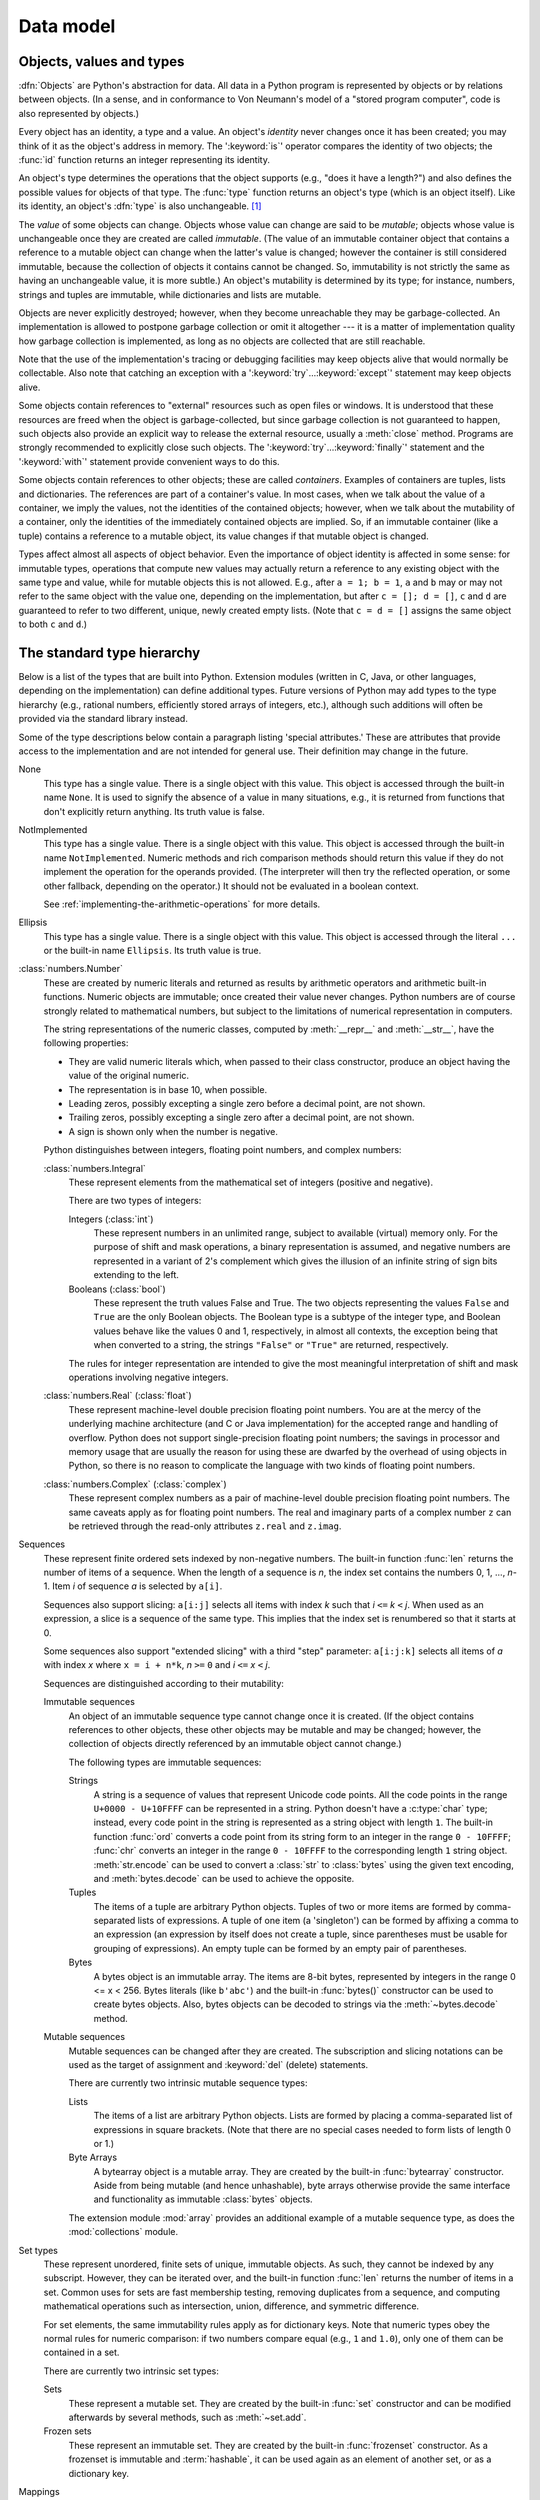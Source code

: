 
.. _datamodel:

**********
Data model
**********


.. _objects:

Objects, values and types
=========================

.. index::
   single: object
   single: data

:dfn:`Objects` are Python's abstraction for data.  All data in a Python program
is represented by objects or by relations between objects. (In a sense, and in
conformance to Von Neumann's model of a "stored program computer", code is also
represented by objects.)

.. index::
   builtin: id
   builtin: type
   single: identity of an object
   single: value of an object
   single: type of an object
   single: mutable object
   single: immutable object

.. XXX it *is* now possible in some cases to change an object's
   type, under certain controlled conditions

Every object has an identity, a type and a value.  An object's *identity* never
changes once it has been created; you may think of it as the object's address in
memory.  The ':keyword:`is`' operator compares the identity of two objects; the
:func:`id` function returns an integer representing its identity.

.. impl-detail::

   For CPython, ``id(x)`` is the memory address where ``x`` is stored.

An object's type determines the operations that the object supports (e.g., "does
it have a length?") and also defines the possible values for objects of that
type.  The :func:`type` function returns an object's type (which is an object
itself).  Like its identity, an object's :dfn:`type` is also unchangeable.
[#]_

The *value* of some objects can change.  Objects whose value can
change are said to be *mutable*; objects whose value is unchangeable once they
are created are called *immutable*. (The value of an immutable container object
that contains a reference to a mutable object can change when the latter's value
is changed; however the container is still considered immutable, because the
collection of objects it contains cannot be changed.  So, immutability is not
strictly the same as having an unchangeable value, it is more subtle.) An
object's mutability is determined by its type; for instance, numbers, strings
and tuples are immutable, while dictionaries and lists are mutable.

.. index::
   single: garbage collection
   single: reference counting
   single: unreachable object

Objects are never explicitly destroyed; however, when they become unreachable
they may be garbage-collected.  An implementation is allowed to postpone garbage
collection or omit it altogether --- it is a matter of implementation quality
how garbage collection is implemented, as long as no objects are collected that
are still reachable.

.. impl-detail::

   CPython currently uses a reference-counting scheme with (optional) delayed
   detection of cyclically linked garbage, which collects most objects as soon
   as they become unreachable, but is not guaranteed to collect garbage
   containing circular references.  See the documentation of the :mod:`gc`
   module for information on controlling the collection of cyclic garbage.
   Other implementations act differently and CPython may change.
   Do not depend on immediate finalization of objects when they become
   unreachable (so you should always close files explicitly).

Note that the use of the implementation's tracing or debugging facilities may
keep objects alive that would normally be collectable. Also note that catching
an exception with a ':keyword:`try`...\ :keyword:`except`' statement may keep
objects alive.

Some objects contain references to "external" resources such as open files or
windows.  It is understood that these resources are freed when the object is
garbage-collected, but since garbage collection is not guaranteed to happen,
such objects also provide an explicit way to release the external resource,
usually a :meth:`close` method. Programs are strongly recommended to explicitly
close such objects.  The ':keyword:`try`...\ :keyword:`finally`' statement
and the ':keyword:`with`' statement provide convenient ways to do this.

.. index:: single: container

Some objects contain references to other objects; these are called *containers*.
Examples of containers are tuples, lists and dictionaries.  The references are
part of a container's value.  In most cases, when we talk about the value of a
container, we imply the values, not the identities of the contained objects;
however, when we talk about the mutability of a container, only the identities
of the immediately contained objects are implied.  So, if an immutable container
(like a tuple) contains a reference to a mutable object, its value changes if
that mutable object is changed.

Types affect almost all aspects of object behavior.  Even the importance of
object identity is affected in some sense: for immutable types, operations that
compute new values may actually return a reference to any existing object with
the same type and value, while for mutable objects this is not allowed.  E.g.,
after ``a = 1; b = 1``, ``a`` and ``b`` may or may not refer to the same object
with the value one, depending on the implementation, but after ``c = []; d =
[]``, ``c`` and ``d`` are guaranteed to refer to two different, unique, newly
created empty lists. (Note that ``c = d = []`` assigns the same object to both
``c`` and ``d``.)


.. _types:

The standard type hierarchy
===========================

.. index::
   single: type
   pair: data; type
   pair: type; hierarchy
   pair: extension; module
   pair: C; language

Below is a list of the types that are built into Python.  Extension modules
(written in C, Java, or other languages, depending on the implementation) can
define additional types.  Future versions of Python may add types to the type
hierarchy (e.g., rational numbers, efficiently stored arrays of integers, etc.),
although such additions will often be provided via the standard library instead.

.. index::
   single: attribute
   pair: special; attribute
   triple: generic; special; attribute

Some of the type descriptions below contain a paragraph listing 'special
attributes.'  These are attributes that provide access to the implementation and
are not intended for general use.  Their definition may change in the future.

None
   .. index:: object: None

   This type has a single value.  There is a single object with this value. This
   object is accessed through the built-in name ``None``. It is used to signify the
   absence of a value in many situations, e.g., it is returned from functions that
   don't explicitly return anything. Its truth value is false.

NotImplemented
   .. index:: object: NotImplemented

   This type has a single value.  There is a single object with this value. This
   object is accessed through the built-in name ``NotImplemented``. Numeric methods
   and rich comparison methods should return this value if they do not implement the
   operation for the operands provided.  (The interpreter will then try the
   reflected operation, or some other fallback, depending on the operator.)  It
   should not be evaluated in a boolean context.

   See
   :ref:`implementing-the-arithmetic-operations`
   for more details.

   .. versionchanged:: 3.9
      Evaluating ``NotImplemented`` in a boolean context is deprecated. While
      it currently evaluates as true, it will emit a :exc:`DeprecationWarning`.
      It will raise a :exc:`TypeError` in a future version of Python.


Ellipsis
   .. index::
      object: Ellipsis
      single: ...; ellipsis literal

   This type has a single value.  There is a single object with this value. This
   object is accessed through the literal ``...`` or the built-in name
   ``Ellipsis``.  Its truth value is true.

:class:`numbers.Number`
   .. index:: object: numeric

   These are created by numeric literals and returned as results by arithmetic
   operators and arithmetic built-in functions.  Numeric objects are immutable;
   once created their value never changes.  Python numbers are of course strongly
   related to mathematical numbers, but subject to the limitations of numerical
   representation in computers.

   The string representations of the numeric classes, computed by
   :meth:`__repr__` and :meth:`__str__`, have the following
   properties:

   * They are valid numeric literals which, when passed to their
     class constructor, produce an object having the value of the
     original numeric.

   * The representation is in base 10, when possible.

   * Leading zeros, possibly excepting a single zero before a
     decimal point, are not shown.

   * Trailing zeros, possibly excepting a single zero after a
     decimal point, are not shown.

   * A sign is shown only when the number is negative.

   Python distinguishes between integers, floating point numbers, and complex
   numbers:

   :class:`numbers.Integral`
      .. index:: object: integer

      These represent elements from the mathematical set of integers (positive and
      negative).

      There are two types of integers:

      Integers (:class:`int`)
         These represent numbers in an unlimited range, subject to available (virtual)
         memory only.  For the purpose of shift and mask operations, a binary
         representation is assumed, and negative numbers are represented in a variant of
         2's complement which gives the illusion of an infinite string of sign bits
         extending to the left.

      Booleans (:class:`bool`)
         .. index::
            object: Boolean
            single: False
            single: True

         These represent the truth values False and True.  The two objects representing
         the values ``False`` and ``True`` are the only Boolean objects. The Boolean type is a
         subtype of the integer type, and Boolean values behave like the values 0 and 1,
         respectively, in almost all contexts, the exception being that when converted to
         a string, the strings ``"False"`` or ``"True"`` are returned, respectively.

      .. index:: pair: integer; representation

      The rules for integer representation are intended to give the most meaningful
      interpretation of shift and mask operations involving negative integers.

   :class:`numbers.Real` (:class:`float`)
      .. index::
         object: floating point
         pair: floating point; number
         pair: C; language
         pair: Java; language

      These represent machine-level double precision floating point numbers. You are
      at the mercy of the underlying machine architecture (and C or Java
      implementation) for the accepted range and handling of overflow. Python does not
      support single-precision floating point numbers; the savings in processor and
      memory usage that are usually the reason for using these are dwarfed by the
      overhead of using objects in Python, so there is no reason to complicate the
      language with two kinds of floating point numbers.

   :class:`numbers.Complex` (:class:`complex`)
      .. index::
         object: complex
         pair: complex; number

      These represent complex numbers as a pair of machine-level double precision
      floating point numbers.  The same caveats apply as for floating point numbers.
      The real and imaginary parts of a complex number ``z`` can be retrieved through
      the read-only attributes ``z.real`` and ``z.imag``.

Sequences
   .. index::
      builtin: len
      object: sequence
      single: index operation
      single: item selection
      single: subscription

   These represent finite ordered sets indexed by non-negative numbers. The
   built-in function :func:`len` returns the number of items of a sequence. When
   the length of a sequence is *n*, the index set contains the numbers 0, 1,
   ..., *n*-1.  Item *i* of sequence *a* is selected by ``a[i]``.

   .. index:: single: slicing

   Sequences also support slicing: ``a[i:j]`` selects all items with index *k* such
   that *i* ``<=`` *k* ``<`` *j*.  When used as an expression, a slice is a
   sequence of the same type.  This implies that the index set is renumbered so
   that it starts at 0.

   Some sequences also support "extended slicing" with a third "step" parameter:
   ``a[i:j:k]`` selects all items of *a* with index *x* where ``x = i + n*k``, *n*
   ``>=`` ``0`` and *i* ``<=`` *x* ``<`` *j*.

   Sequences are distinguished according to their mutability:

   Immutable sequences
      .. index::
         object: immutable sequence
         object: immutable

      An object of an immutable sequence type cannot change once it is created.  (If
      the object contains references to other objects, these other objects may be
      mutable and may be changed; however, the collection of objects directly
      referenced by an immutable object cannot change.)

      The following types are immutable sequences:

      .. index::
         single: string; immutable sequences

      Strings
         .. index::
            builtin: chr
            builtin: ord
            single: character
            single: integer
            single: Unicode

         A string is a sequence of values that represent Unicode code points.
         All the code points in the range ``U+0000 - U+10FFFF`` can be
         represented in a string.  Python doesn't have a :c:type:`char` type;
         instead, every code point in the string is represented as a string
         object with length ``1``.  The built-in function :func:`ord`
         converts a code point from its string form to an integer in the
         range ``0 - 10FFFF``; :func:`chr` converts an integer in the range
         ``0 - 10FFFF`` to the corresponding length ``1`` string object.
         :meth:`str.encode` can be used to convert a :class:`str` to
         :class:`bytes` using the given text encoding, and
         :meth:`bytes.decode` can be used to achieve the opposite.

      Tuples
         .. index::
            object: tuple
            pair: singleton; tuple
            pair: empty; tuple

         The items of a tuple are arbitrary Python objects. Tuples of two or
         more items are formed by comma-separated lists of expressions.  A tuple
         of one item (a 'singleton') can be formed by affixing a comma to an
         expression (an expression by itself does not create a tuple, since
         parentheses must be usable for grouping of expressions).  An empty
         tuple can be formed by an empty pair of parentheses.

      Bytes
         .. index:: bytes, byte

         A bytes object is an immutable array.  The items are 8-bit bytes,
         represented by integers in the range 0 <= x < 256.  Bytes literals
         (like ``b'abc'``) and the built-in :func:`bytes()` constructor
         can be used to create bytes objects.  Also, bytes objects can be
         decoded to strings via the :meth:`~bytes.decode` method.

   Mutable sequences
      .. index::
         object: mutable sequence
         object: mutable
         pair: assignment; statement
         single: subscription
         single: slicing

      Mutable sequences can be changed after they are created.  The subscription and
      slicing notations can be used as the target of assignment and :keyword:`del`
      (delete) statements.

      There are currently two intrinsic mutable sequence types:

      Lists
         .. index:: object: list

         The items of a list are arbitrary Python objects.  Lists are formed by
         placing a comma-separated list of expressions in square brackets. (Note
         that there are no special cases needed to form lists of length 0 or 1.)

      Byte Arrays
         .. index:: bytearray

         A bytearray object is a mutable array. They are created by the built-in
         :func:`bytearray` constructor.  Aside from being mutable
         (and hence unhashable), byte arrays otherwise provide the same interface
         and functionality as immutable :class:`bytes` objects.

      .. index:: module: array

      The extension module :mod:`array` provides an additional example of a
      mutable sequence type, as does the :mod:`collections` module.

Set types
   .. index::
      builtin: len
      object: set type

   These represent unordered, finite sets of unique, immutable objects. As such,
   they cannot be indexed by any subscript. However, they can be iterated over, and
   the built-in function :func:`len` returns the number of items in a set. Common
   uses for sets are fast membership testing, removing duplicates from a sequence,
   and computing mathematical operations such as intersection, union, difference,
   and symmetric difference.

   For set elements, the same immutability rules apply as for dictionary keys. Note
   that numeric types obey the normal rules for numeric comparison: if two numbers
   compare equal (e.g., ``1`` and ``1.0``), only one of them can be contained in a
   set.

   There are currently two intrinsic set types:

   Sets
      .. index:: object: set

      These represent a mutable set. They are created by the built-in :func:`set`
      constructor and can be modified afterwards by several methods, such as
      :meth:`~set.add`.

   Frozen sets
      .. index:: object: frozenset

      These represent an immutable set.  They are created by the built-in
      :func:`frozenset` constructor.  As a frozenset is immutable and
      :term:`hashable`, it can be used again as an element of another set, or as
      a dictionary key.

Mappings
   .. index::
      builtin: len
      single: subscription
      object: mapping

   These represent finite sets of objects indexed by arbitrary index sets. The
   subscript notation ``a[k]`` selects the item indexed by ``k`` from the mapping
   ``a``; this can be used in expressions and as the target of assignments or
   :keyword:`del` statements. The built-in function :func:`len` returns the number
   of items in a mapping.

   There is currently a single intrinsic mapping type:

   Dictionaries
      .. index:: object: dictionary

      These represent finite sets of objects indexed by nearly arbitrary values.  The
      only types of values not acceptable as keys are values containing lists or
      dictionaries or other mutable types that are compared by value rather than by
      object identity, the reason being that the efficient implementation of
      dictionaries requires a key's hash value to remain constant. Numeric types used
      for keys obey the normal rules for numeric comparison: if two numbers compare
      equal (e.g., ``1`` and ``1.0``) then they can be used interchangeably to index
      the same dictionary entry.

      Dictionaries preserve insertion order, meaning that keys will be produced
      in the same order they were added sequentially over the dictionary.
      Replacing an existing key does not change the order, however removing a key
      and re-inserting it will add it to the end instead of keeping its old place.

      Dictionaries are mutable; they can be created by the ``{...}`` notation (see
      section :ref:`dict`).

      .. index::
         module: dbm.ndbm
         module: dbm.gnu

      The extension modules :mod:`dbm.ndbm` and :mod:`dbm.gnu` provide
      additional examples of mapping types, as does the :mod:`collections`
      module.

      .. versionchanged:: 3.7
         Dictionaries did not preserve insertion order in versions of Python before 3.6.
         In CPython 3.6, insertion order was preserved, but it was considered
         an implementation detail at that time rather than a language guarantee.

Callable types
   .. index::
      object: callable
      pair: function; call
      single: invocation
      pair: function; argument

   These are the types to which the function call operation (see section
   :ref:`calls`) can be applied:

   User-defined functions
      .. index::
         pair: user-defined; function
         object: function
         object: user-defined function

      A user-defined function object is created by a function definition (see
      section :ref:`function`).  It should be called with an argument list
      containing the same number of items as the function's formal parameter
      list.

      Special attributes:

      .. tabularcolumns:: |l|L|l|

      .. index::
         single: __doc__ (function attribute)
         single: __name__ (function attribute)
         single: __module__ (function attribute)
         single: __dict__ (function attribute)
         single: __defaults__ (function attribute)
         single: __closure__ (function attribute)
         single: __code__ (function attribute)
         single: __globals__ (function attribute)
         single: __annotations__ (function attribute)
         single: __kwdefaults__ (function attribute)
         pair: global; namespace

      +-------------------------+-------------------------------+-----------+
      | Attribute               | Meaning                       |           |
      +=========================+===============================+===========+
      | :attr:`__doc__`         | The function's documentation  | Writable  |
      |                         | string, or ``None`` if        |           |
      |                         | unavailable; not inherited by |           |
      |                         | subclasses.                   |           |
      +-------------------------+-------------------------------+-----------+
      | :attr:`~definition.\    | The function's name.          | Writable  |
      | __name__`               |                               |           |
      +-------------------------+-------------------------------+-----------+
      | :attr:`~definition.\    | The function's                | Writable  |
      | __qualname__`           | :term:`qualified name`.       |           |
      |                         |                               |           |
      |                         | .. versionadded:: 3.3         |           |
      +-------------------------+-------------------------------+-----------+
      | :attr:`__module__`      | The name of the module the    | Writable  |
      |                         | function was defined in, or   |           |
      |                         | ``None`` if unavailable.      |           |
      +-------------------------+-------------------------------+-----------+
      | :attr:`__defaults__`    | A tuple containing default    | Writable  |
      |                         | argument values for those     |           |
      |                         | arguments that have defaults, |           |
      |                         | or ``None`` if no arguments   |           |
      |                         | have a default value.         |           |
      +-------------------------+-------------------------------+-----------+
      | :attr:`__code__`        | The code object representing  | Writable  |
      |                         | the compiled function body.   |           |
      +-------------------------+-------------------------------+-----------+
      | :attr:`__globals__`     | A reference to the dictionary | Read-only |
      |                         | that holds the function's     |           |
      |                         | global variables --- the      |           |
      |                         | global namespace of the       |           |
      |                         | module in which the function  |           |
      |                         | was defined.                  |           |
      +-------------------------+-------------------------------+-----------+
      | :attr:`~object.__dict__`| The namespace supporting      | Writable  |
      |                         | arbitrary function            |           |
      |                         | attributes.                   |           |
      +-------------------------+-------------------------------+-----------+
      | :attr:`__closure__`     | ``None`` or a tuple of cells  | Read-only |
      |                         | that contain bindings for the |           |
      |                         | function's free variables.    |           |
      |                         | See below for information on  |           |
      |                         | the ``cell_contents``         |           |
      |                         | attribute.                    |           |
      +-------------------------+-------------------------------+-----------+
      | :attr:`__annotations__` | A dict containing annotations | Writable  |
      |                         | of parameters.  The keys of   |           |
      |                         | the dict are the parameter    |           |
      |                         | names, and ``'return'`` for   |           |
      |                         | the return annotation, if     |           |
      |                         | provided.                     |           |
      +-------------------------+-------------------------------+-----------+
      | :attr:`__kwdefaults__`  | A dict containing defaults    | Writable  |
      |                         | for keyword-only parameters.  |           |
      +-------------------------+-------------------------------+-----------+

      Most of the attributes labelled "Writable" check the type of the assigned value.

      Function objects also support getting and setting arbitrary attributes, which
      can be used, for example, to attach metadata to functions.  Regular attribute
      dot-notation is used to get and set such attributes. *Note that the current
      implementation only supports function attributes on user-defined functions.
      Function attributes on built-in functions may be supported in the future.*

      A cell object has the attribute ``cell_contents``. This can be used to get
      the value of the cell, as well as set the value.

      Additional information about a function's definition can be retrieved from its
      code object; see the description of internal types below. The
      :data:`cell <types.CellType>` type can be accessed in the :mod:`types`
      module.

   Instance methods
      .. index::
         object: method
         object: user-defined method
         pair: user-defined; method

      An instance method object combines a class, a class instance and any
      callable object (normally a user-defined function).

      .. index::
         single: __func__ (method attribute)
         single: __self__ (method attribute)
         single: __doc__ (method attribute)
         single: __name__ (method attribute)
         single: __module__ (method attribute)

      Special read-only attributes: :attr:`__self__` is the class instance object,
      :attr:`__func__` is the function object; :attr:`__doc__` is the method's
      documentation (same as ``__func__.__doc__``); :attr:`~definition.__name__` is the
      method name (same as ``__func__.__name__``); :attr:`__module__` is the
      name of the module the method was defined in, or ``None`` if unavailable.

      Methods also support accessing (but not setting) the arbitrary function
      attributes on the underlying function object.

      User-defined method objects may be created when getting an attribute of a
      class (perhaps via an instance of that class), if that attribute is a
      user-defined function object or a class method object.

      When an instance method object is created by retrieving a user-defined
      function object from a class via one of its instances, its
      :attr:`__self__` attribute is the instance, and the method object is said
      to be bound.  The new method's :attr:`__func__` attribute is the original
      function object.

      When an instance method object is created by retrieving a class method
      object from a class or instance, its :attr:`__self__` attribute is the
      class itself, and its :attr:`__func__` attribute is the function object
      underlying the class method.

      When an instance method object is called, the underlying function
      (:attr:`__func__`) is called, inserting the class instance
      (:attr:`__self__`) in front of the argument list.  For instance, when
      :class:`C` is a class which contains a definition for a function
      :meth:`f`, and ``x`` is an instance of :class:`C`, calling ``x.f(1)`` is
      equivalent to calling ``C.f(x, 1)``.

      When an instance method object is derived from a class method object, the
      "class instance" stored in :attr:`__self__` will actually be the class
      itself, so that calling either ``x.f(1)`` or ``C.f(1)`` is equivalent to
      calling ``f(C,1)`` where ``f`` is the underlying function.

      Note that the transformation from function object to instance method
      object happens each time the attribute is retrieved from the instance.  In
      some cases, a fruitful optimization is to assign the attribute to a local
      variable and call that local variable. Also notice that this
      transformation only happens for user-defined functions; other callable
      objects (and all non-callable objects) are retrieved without
      transformation.  It is also important to note that user-defined functions
      which are attributes of a class instance are not converted to bound
      methods; this *only* happens when the function is an attribute of the
      class.

   Generator functions
      .. index::
         single: generator; function
         single: generator; iterator

      A function or method which uses the :keyword:`yield` statement (see section
      :ref:`yield`) is called a :dfn:`generator function`.  Such a function, when
      called, always returns an iterator object which can be used to execute the
      body of the function:  calling the iterator's :meth:`iterator.__next__`
      method will cause the function to execute until it provides a value
      using the :keyword:`!yield` statement.  When the function executes a
      :keyword:`return` statement or falls off the end, a :exc:`StopIteration`
      exception is raised and the iterator will have reached the end of the set of
      values to be returned.

   Coroutine functions
      .. index::
         single: coroutine; function

      A function or method which is defined using :keyword:`async def` is called
      a :dfn:`coroutine function`.  Such a function, when called, returns a
      :term:`coroutine` object.  It may contain :keyword:`await` expressions,
      as well as :keyword:`async with` and :keyword:`async for` statements. See
      also the :ref:`coroutine-objects` section.

   Asynchronous generator functions
      .. index::
         single: asynchronous generator; function
         single: asynchronous generator; asynchronous iterator

      A function or method which is defined using :keyword:`async def` and
      which uses the :keyword:`yield` statement is called a
      :dfn:`asynchronous generator function`.  Such a function, when called,
      returns an asynchronous iterator object which can be used in an
      :keyword:`async for` statement to execute the body of the function.

      Calling the asynchronous iterator's :meth:`aiterator.__anext__` method
      will return an :term:`awaitable` which when awaited
      will execute until it provides a value using the :keyword:`yield`
      expression.  When the function executes an empty :keyword:`return`
      statement or falls off the end, a :exc:`StopAsyncIteration` exception
      is raised and the asynchronous iterator will have reached the end of
      the set of values to be yielded.

   Built-in functions
      .. index::
         object: built-in function
         object: function
         pair: C; language

      A built-in function object is a wrapper around a C function.  Examples of
      built-in functions are :func:`len` and :func:`math.sin` (:mod:`math` is a
      standard built-in module). The number and type of the arguments are
      determined by the C function. Special read-only attributes:
      :attr:`__doc__` is the function's documentation string, or ``None`` if
      unavailable; :attr:`~definition.__name__` is the function's name; :attr:`__self__` is
      set to ``None`` (but see the next item); :attr:`__module__` is the name of
      the module the function was defined in or ``None`` if unavailable.

   Built-in methods
      .. index::
         object: built-in method
         object: method
         pair: built-in; method

      This is really a different disguise of a built-in function, this time containing
      an object passed to the C function as an implicit extra argument.  An example of
      a built-in method is ``alist.append()``, assuming *alist* is a list object. In
      this case, the special read-only attribute :attr:`__self__` is set to the object
      denoted by *alist*.

   Classes
      Classes are callable.  These objects normally act as factories for new
      instances of themselves, but variations are possible for class types that
      override :meth:`__new__`.  The arguments of the call are passed to
      :meth:`__new__` and, in the typical case, to :meth:`__init__` to
      initialize the new instance.

   Class Instances
      Instances of arbitrary classes can be made callable by defining a
      :meth:`__call__` method in their class.


Modules
   .. index::
      statement: import
      object: module

   Modules are a basic organizational unit of Python code, and are created by
   the :ref:`import system <importsystem>` as invoked either by the
   :keyword:`import` statement, or by calling
   functions such as :func:`importlib.import_module` and built-in
   :func:`__import__`.  A module object has a namespace implemented by a
   dictionary object (this is the dictionary referenced by the ``__globals__``
   attribute of functions defined in the module).  Attribute references are
   translated to lookups in this dictionary, e.g., ``m.x`` is equivalent to
   ``m.__dict__["x"]``. A module object does not contain the code object used
   to initialize the module (since it isn't needed once the initialization is
   done).

   Attribute assignment updates the module's namespace dictionary, e.g.,
   ``m.x = 1`` is equivalent to ``m.__dict__["x"] = 1``.

   .. index::
      single: __name__ (module attribute)
      single: __doc__ (module attribute)
      single: __file__ (module attribute)
      single: __annotations__ (module attribute)
      pair: module; namespace

   Predefined (writable) attributes: :attr:`__name__` is the module's name;
   :attr:`__doc__` is the module's documentation string, or ``None`` if
   unavailable; :attr:`__annotations__` (optional) is a dictionary containing
   :term:`variable annotations <variable annotation>` collected during module
   body execution; :attr:`__file__` is the pathname of the file from which the
   module was loaded, if it was loaded from a file. The :attr:`__file__`
   attribute may be missing for certain types of modules, such as C modules
   that are statically linked into the interpreter; for extension modules
   loaded dynamically from a shared library, it is the pathname of the shared
   library file.

   .. index:: single: __dict__ (module attribute)

   Special read-only attribute: :attr:`~object.__dict__` is the module's
   namespace as a dictionary object.

   .. impl-detail::

      Because of the way CPython clears module dictionaries, the module
      dictionary will be cleared when the module falls out of scope even if the
      dictionary still has live references.  To avoid this, copy the dictionary
      or keep the module around while using its dictionary directly.

Custom classes
   Custom class types are typically created by class definitions (see section
   :ref:`class`).  A class has a namespace implemented by a dictionary object.
   Class attribute references are translated to lookups in this dictionary, e.g.,
   ``C.x`` is translated to ``C.__dict__["x"]`` (although there are a number of
   hooks which allow for other means of locating attributes). When the attribute
   name is not found there, the attribute search continues in the base classes.
   This search of the base classes uses the C3 method resolution order which
   behaves correctly even in the presence of 'diamond' inheritance structures
   where there are multiple inheritance paths leading back to a common ancestor.
   Additional details on the C3 MRO used by Python can be found in the
   documentation accompanying the 2.3 release at
   https://www.python.org/download/releases/2.3/mro/.

   .. XXX: Could we add that MRO doc as an appendix to the language ref?

   .. index::
      object: class
      object: class instance
      object: instance
      pair: class object; call
      single: container
      object: dictionary
      pair: class; attribute

   When a class attribute reference (for class :class:`C`, say) would yield a
   class method object, it is transformed into an instance method object whose
   :attr:`__self__` attribute is :class:`C`.  When it would yield a static
   method object, it is transformed into the object wrapped by the static method
   object. See section :ref:`descriptors` for another way in which attributes
   retrieved from a class may differ from those actually contained in its
   :attr:`~object.__dict__`.

   .. index:: triple: class; attribute; assignment

   Class attribute assignments update the class's dictionary, never the dictionary
   of a base class.

   .. index:: pair: class object; call

   A class object can be called (see above) to yield a class instance (see below).

   .. index::
      single: __name__ (class attribute)
      single: __module__ (class attribute)
      single: __dict__ (class attribute)
      single: __bases__ (class attribute)
      single: __doc__ (class attribute)
      single: __annotations__ (class attribute)

   Special attributes: :attr:`~definition.__name__` is the class name; :attr:`__module__` is
   the module name in which the class was defined; :attr:`~object.__dict__` is the
   dictionary containing the class's namespace; :attr:`~class.__bases__` is a
   tuple containing the base classes, in the order of their occurrence in the
   base class list; :attr:`__doc__` is the class's documentation string,
   or ``None`` if undefined; :attr:`__annotations__` (optional) is a dictionary
   containing :term:`variable annotations <variable annotation>` collected during
   class body execution.

Class instances
   .. index::
      object: class instance
      object: instance
      pair: class; instance
      pair: class instance; attribute

   A class instance is created by calling a class object (see above).  A class
   instance has a namespace implemented as a dictionary which is the first place
   in which attribute references are searched.  When an attribute is not found
   there, and the instance's class has an attribute by that name, the search
   continues with the class attributes.  If a class attribute is found that is a
   user-defined function object, it is transformed into an instance method
   object whose :attr:`__self__` attribute is the instance.  Static method and
   class method objects are also transformed; see above under "Classes".  See
   section :ref:`descriptors` for another way in which attributes of a class
   retrieved via its instances may differ from the objects actually stored in
   the class's :attr:`~object.__dict__`.  If no class attribute is found, and the
   object's class has a :meth:`__getattr__` method, that is called to satisfy
   the lookup.

   .. index:: triple: class instance; attribute; assignment

   Attribute assignments and deletions update the instance's dictionary, never a
   class's dictionary.  If the class has a :meth:`__setattr__` or
   :meth:`__delattr__` method, this is called instead of updating the instance
   dictionary directly.

   .. index::
      object: numeric
      object: sequence
      object: mapping

   Class instances can pretend to be numbers, sequences, or mappings if they have
   methods with certain special names.  See section :ref:`specialnames`.

   .. index::
      single: __dict__ (instance attribute)
      single: __class__ (instance attribute)

   Special attributes: :attr:`~object.__dict__` is the attribute dictionary;
   :attr:`~instance.__class__` is the instance's class.

I/O objects (also known as file objects)
   .. index::
      builtin: open
      module: io
      single: popen() (in module os)
      single: makefile() (socket method)
      single: sys.stdin
      single: sys.stdout
      single: sys.stderr
      single: stdio
      single: stdin (in module sys)
      single: stdout (in module sys)
      single: stderr (in module sys)

   A :term:`file object` represents an open file.  Various shortcuts are
   available to create file objects: the :func:`open` built-in function, and
   also :func:`os.popen`, :func:`os.fdopen`, and the
   :meth:`~socket.socket.makefile` method of socket objects (and perhaps by
   other functions or methods provided by extension modules).

   The objects ``sys.stdin``, ``sys.stdout`` and ``sys.stderr`` are
   initialized to file objects corresponding to the interpreter's standard
   input, output and error streams; they are all open in text mode and
   therefore follow the interface defined by the :class:`io.TextIOBase`
   abstract class.

Internal types
   .. index::
      single: internal type
      single: types, internal

   A few types used internally by the interpreter are exposed to the user. Their
   definitions may change with future versions of the interpreter, but they are
   mentioned here for completeness.

   .. index:: bytecode, object; code, code object

   Code objects
      Code objects represent *byte-compiled* executable Python code, or :term:`bytecode`.
      The difference between a code object and a function object is that the function
      object contains an explicit reference to the function's globals (the module in
      which it was defined), while a code object contains no context; also the default
      argument values are stored in the function object, not in the code object
      (because they represent values calculated at run-time).  Unlike function
      objects, code objects are immutable and contain no references (directly or
      indirectly) to mutable objects.

      .. index::
         single: co_argcount (code object attribute)
         single: co_posonlyargcount (code object attribute)
         single: co_kwonlyargcount (code object attribute)
         single: co_code (code object attribute)
         single: co_consts (code object attribute)
         single: co_filename (code object attribute)
         single: co_firstlineno (code object attribute)
         single: co_flags (code object attribute)
         single: co_lnotab (code object attribute)
         single: co_name (code object attribute)
         single: co_names (code object attribute)
         single: co_nlocals (code object attribute)
         single: co_stacksize (code object attribute)
         single: co_varnames (code object attribute)
         single: co_cellvars (code object attribute)
         single: co_freevars (code object attribute)

      Special read-only attributes: :attr:`co_name` gives the function name;
      :attr:`co_argcount` is the total number of positional arguments
      (including positional-only arguments and arguments with default values);
      :attr:`co_posonlyargcount` is the number of positional-only arguments
      (including arguments with default values); :attr:`co_kwonlyargcount` is
      the number of keyword-only arguments (including arguments with default
      values); :attr:`co_nlocals` is the number of local variables used by the
      function (including arguments); :attr:`co_varnames` is a tuple containing
      the names of the local variables (starting with the argument names);
      :attr:`co_cellvars` is a tuple containing the names of local variables
      that are referenced by nested functions; :attr:`co_freevars` is a tuple
      containing the names of free variables; :attr:`co_code` is a string
      representing the sequence of bytecode instructions; :attr:`co_consts` is
      a tuple containing the literals used by the bytecode; :attr:`co_names` is
      a tuple containing the names used by the bytecode; :attr:`co_filename` is
      the filename from which the code was compiled; :attr:`co_firstlineno` is
      the first line number of the function; :attr:`co_lnotab` is a string
      encoding the mapping from bytecode offsets to line numbers (for details
      see the source code of the interpreter); :attr:`co_stacksize` is the
      required stack size; :attr:`co_flags` is an integer encoding a number
      of flags for the interpreter.

      .. index:: object: generator

      The following flag bits are defined for :attr:`co_flags`: bit ``0x04`` is set if
      the function uses the ``*arguments`` syntax to accept an arbitrary number of
      positional arguments; bit ``0x08`` is set if the function uses the
      ``**keywords`` syntax to accept arbitrary keyword arguments; bit ``0x20`` is set
      if the function is a generator.

      Future feature declarations (``from __future__ import division``) also use bits
      in :attr:`co_flags` to indicate whether a code object was compiled with a
      particular feature enabled: bit ``0x2000`` is set if the function was compiled
      with future division enabled; bits ``0x10`` and ``0x1000`` were used in earlier
      versions of Python.

      Other bits in :attr:`co_flags` are reserved for internal use.

      .. index:: single: documentation string

      If a code object represents a function, the first item in :attr:`co_consts` is
      the documentation string of the function, or ``None`` if undefined.

   .. _frame-objects:

   Frame objects
      .. index:: object: frame

      Frame objects represent execution frames.  They may occur in traceback objects
      (see below), and are also passed to registered trace functions.

      .. index::
         single: f_back (frame attribute)
         single: f_code (frame attribute)
         single: f_globals (frame attribute)
         single: f_locals (frame attribute)
         single: f_lasti (frame attribute)
         single: f_builtins (frame attribute)

      Special read-only attributes: :attr:`f_back` is to the previous stack frame
      (towards the caller), or ``None`` if this is the bottom stack frame;
      :attr:`f_code` is the code object being executed in this frame; :attr:`f_locals`
      is the dictionary used to look up local variables; :attr:`f_globals` is used for
      global variables; :attr:`f_builtins` is used for built-in (intrinsic) names;
      :attr:`f_lasti` gives the precise instruction (this is an index into the
      bytecode string of the code object).

      .. index::
         single: f_trace (frame attribute)
         single: f_trace_lines (frame attribute)
         single: f_trace_opcodes (frame attribute)
         single: f_lineno (frame attribute)

      Special writable attributes: :attr:`f_trace`, if not ``None``, is a function
      called for various events during code execution (this is used by the debugger).
      Normally an event is triggered for each new source line - this can be
      disabled by setting :attr:`f_trace_lines` to :const:`False`.

      Implementations *may* allow per-opcode events to be requested by setting
      :attr:`f_trace_opcodes` to :const:`True`. Note that this may lead to
      undefined interpreter behaviour if exceptions raised by the trace
      function escape to the function being traced.

      :attr:`f_lineno` is the current line number of the frame --- writing to this
      from within a trace function jumps to the given line (only for the bottom-most
      frame).  A debugger can implement a Jump command (aka Set Next Statement)
      by writing to f_lineno.

      Frame objects support one method:

      .. method:: frame.clear()

         This method clears all references to local variables held by the
         frame.  Also, if the frame belonged to a generator, the generator
         is finalized.  This helps break reference cycles involving frame
         objects (for example when catching an exception and storing its
         traceback for later use).

         :exc:`RuntimeError` is raised if the frame is currently executing.

         .. versionadded:: 3.4

   .. _traceback-objects:

   Traceback objects
      .. index::
         object: traceback
         pair: stack; trace
         pair: exception; handler
         pair: execution; stack
         single: exc_info (in module sys)
         single: last_traceback (in module sys)
         single: sys.exc_info
         single: sys.last_traceback

      Traceback objects represent a stack trace of an exception.  A traceback object
      is implicitly created when an exception occurs, and may also be explicitly
      created by calling :class:`types.TracebackType`.

      For implicitly created tracebacks, when the search for an exception handler
      unwinds the execution stack, at each unwound level a traceback object is
      inserted in front of the current traceback.  When an exception handler is
      entered, the stack trace is made available to the program. (See section
      :ref:`try`.) It is accessible as the third item of the
      tuple returned by ``sys.exc_info()``, and as the ``__traceback__`` attribute
      of the caught exception.

      When the program contains no suitable
      handler, the stack trace is written (nicely formatted) to the standard error
      stream; if the interpreter is interactive, it is also made available to the user
      as ``sys.last_traceback``.

      For explicitly created tracebacks, it is up to the creator of the traceback
      to determine how the ``tb_next`` attributes should be linked to form a
      full stack trace.

      .. index::
         single: tb_frame (traceback attribute)
         single: tb_lineno (traceback attribute)
         single: tb_lasti (traceback attribute)
         statement: try

      Special read-only attributes:
      :attr:`tb_frame` points to the execution frame of the current level;
      :attr:`tb_lineno` gives the line number where the exception occurred;
      :attr:`tb_lasti` indicates the precise instruction.
      The line number and last instruction in the traceback may differ from the
      line number of its frame object if the exception occurred in a
      :keyword:`try` statement with no matching except clause or with a
      finally clause.

      .. index::
         single: tb_next (traceback attribute)

      Special writable attribute: :attr:`tb_next` is the next level in the stack
      trace (towards the frame where the exception occurred), or ``None`` if
      there is no next level.

      .. versionchanged:: 3.7
         Traceback objects can now be explicitly instantiated from Python code,
         and the ``tb_next`` attribute of existing instances can be updated.

   Slice objects
      .. index:: builtin: slice

      Slice objects are used to represent slices for :meth:`__getitem__`
      methods.  They are also created by the built-in :func:`slice` function.

      .. index::
         single: start (slice object attribute)
         single: stop (slice object attribute)
         single: step (slice object attribute)

      Special read-only attributes: :attr:`~slice.start` is the lower bound;
      :attr:`~slice.stop` is the upper bound; :attr:`~slice.step` is the step
      value; each is ``None`` if omitted.  These attributes can have any type.

      Slice objects support one method:

      .. method:: slice.indices(self, length)

         This method takes a single integer argument *length* and computes
         information about the slice that the slice object would describe if
         applied to a sequence of *length* items.  It returns a tuple of three
         integers; respectively these are the *start* and *stop* indices and the
         *step* or stride length of the slice. Missing or out-of-bounds indices
         are handled in a manner consistent with regular slices.

   Static method objects
      Static method objects provide a way of defeating the transformation of function
      objects to method objects described above. A static method object is a wrapper
      around any other object, usually a user-defined method object. When a static
      method object is retrieved from a class or a class instance, the object actually
      returned is the wrapped object, which is not subject to any further
      transformation. Static method objects are not themselves callable, although the
      objects they wrap usually are. Static method objects are created by the built-in
      :func:`staticmethod` constructor.

   Class method objects
      A class method object, like a static method object, is a wrapper around another
      object that alters the way in which that object is retrieved from classes and
      class instances. The behaviour of class method objects upon such retrieval is
      described above, under "User-defined methods". Class method objects are created
      by the built-in :func:`classmethod` constructor.


.. _specialnames:

Special method names
====================

.. index::
   pair: operator; overloading
   single: __getitem__() (mapping object method)

A class can implement certain operations that are invoked by special syntax
(such as arithmetic operations or subscripting and slicing) by defining methods
with special names. This is Python's approach to :dfn:`operator overloading`,
allowing classes to define their own behavior with respect to language
operators.  For instance, if a class defines a method named :meth:`__getitem__`,
and ``x`` is an instance of this class, then ``x[i]`` is roughly equivalent
to ``type(x).__getitem__(x, i)``.  Except where mentioned, attempts to execute an
operation raise an exception when no appropriate method is defined (typically
:exc:`AttributeError` or :exc:`TypeError`).

Setting a special method to ``None`` indicates that the corresponding
operation is not available.  For example, if a class sets
:meth:`__iter__` to ``None``, the class is not iterable, so calling
:func:`iter` on its instances will raise a :exc:`TypeError` (without
falling back to :meth:`__getitem__`). [#]_

When implementing a class that emulates any built-in type, it is important that
the emulation only be implemented to the degree that it makes sense for the
object being modelled.  For example, some sequences may work well with retrieval
of individual elements, but extracting a slice may not make sense.  (One example
of this is the :class:`~xml.dom.NodeList` interface in the W3C's Document
Object Model.)


.. _customization:

Basic customization
-------------------

.. method:: object.__new__(cls[, ...])

   .. index:: pair: subclassing; immutable types

   Called to create a new instance of class *cls*.  :meth:`__new__` is a static
   method (special-cased so you need not declare it as such) that takes the class
   of which an instance was requested as its first argument.  The remaining
   arguments are those passed to the object constructor expression (the call to the
   class).  The return value of :meth:`__new__` should be the new object instance
   (usually an instance of *cls*).

   Typical implementations create a new instance of the class by invoking the
   superclass's :meth:`__new__` method using ``super().__new__(cls[, ...])``
   with appropriate arguments and then modifying the newly-created instance
   as necessary before returning it.

   If :meth:`__new__` is invoked during object construction and it returns an
   instance or subclass of *cls*, then the new instance’s :meth:`__init__` method
   will be invoked like ``__init__(self[, ...])``, where *self* is the new instance
   and the remaining arguments are the same as were passed to the object constructor.

   If :meth:`__new__` does not return an instance of *cls*, then the new instance's
   :meth:`__init__` method will not be invoked.

   :meth:`__new__` is intended mainly to allow subclasses of immutable types (like
   int, str, or tuple) to customize instance creation.  It is also commonly
   overridden in custom metaclasses in order to customize class creation.


.. method:: object.__init__(self[, ...])

   .. index:: pair: class; constructor

   Called after the instance has been created (by :meth:`__new__`), but before
   it is returned to the caller.  The arguments are those passed to the
   class constructor expression.  If a base class has an :meth:`__init__`
   method, the derived class's :meth:`__init__` method, if any, must explicitly
   call it to ensure proper initialization of the base class part of the
   instance; for example: ``super().__init__([args...])``.

   Because :meth:`__new__` and :meth:`__init__` work together in constructing
   objects (:meth:`__new__` to create it, and :meth:`__init__` to customize it),
   no non-``None`` value may be returned by :meth:`__init__`; doing so will
   cause a :exc:`TypeError` to be raised at runtime.


.. method:: object.__del__(self)

   .. index::
      single: destructor
      single: finalizer
      statement: del

   Called when the instance is about to be destroyed.  This is also called a
   finalizer or (improperly) a destructor.  If a base class has a
   :meth:`__del__` method, the derived class's :meth:`__del__` method,
   if any, must explicitly call it to ensure proper deletion of the base
   class part of the instance.

   It is possible (though not recommended!) for the :meth:`__del__` method
   to postpone destruction of the instance by creating a new reference to
   it.  This is called object *resurrection*.  It is implementation-dependent
   whether :meth:`__del__` is called a second time when a resurrected object
   is about to be destroyed; the current :term:`CPython` implementation
   only calls it once.

   It is not guaranteed that :meth:`__del__` methods are called for objects
   that still exist when the interpreter exits.

   .. note::

      ``del x`` doesn't directly call ``x.__del__()`` --- the former decrements
      the reference count for ``x`` by one, and the latter is only called when
      ``x``'s reference count reaches zero.

   .. impl-detail::
      It is possible for a reference cycle to prevent the reference count
      of an object from going to zero.  In this case, the cycle will be
      later detected and deleted by the :term:`cyclic garbage collector
      <garbage collection>`.  A common cause of reference cycles is when
      an exception has been caught in a local variable.  The frame's
      locals then reference the exception, which references its own
      traceback, which references the locals of all frames caught in the
      traceback.

      .. seealso::
         Documentation for the :mod:`gc` module.

   .. warning::

      Due to the precarious circumstances under which :meth:`__del__` methods are
      invoked, exceptions that occur during their execution are ignored, and a warning
      is printed to ``sys.stderr`` instead.  In particular:

      * :meth:`__del__` can be invoked when arbitrary code is being executed,
        including from any arbitrary thread.  If :meth:`__del__` needs to take
        a lock or invoke any other blocking resource, it may deadlock as
        the resource may already be taken by the code that gets interrupted
        to execute :meth:`__del__`.

      * :meth:`__del__` can be executed during interpreter shutdown.  As a
        consequence, the global variables it needs to access (including other
        modules) may already have been deleted or set to ``None``. Python
        guarantees that globals whose name begins with a single underscore
        are deleted from their module before other globals are deleted; if
        no other references to such globals exist, this may help in assuring
        that imported modules are still available at the time when the
        :meth:`__del__` method is called.


   .. index::
      single: repr() (built-in function); __repr__() (object method)

.. method:: object.__repr__(self)

   Called by the :func:`repr` built-in function to compute the "official" string
   representation of an object.  If at all possible, this should look like a
   valid Python expression that could be used to recreate an object with the
   same value (given an appropriate environment).  If this is not possible, a
   string of the form ``<...some useful description...>`` should be returned.
   The return value must be a string object. If a class defines :meth:`__repr__`
   but not :meth:`__str__`, then :meth:`__repr__` is also used when an
   "informal" string representation of instances of that class is required.

   This is typically used for debugging, so it is important that the representation
   is information-rich and unambiguous.

   .. index::
      single: string; __str__() (object method)
      single: format() (built-in function); __str__() (object method)
      single: print() (built-in function); __str__() (object method)


.. method:: object.__str__(self)

   Called by :func:`str(object) <str>` and the built-in functions
   :func:`format` and :func:`print` to compute the "informal" or nicely
   printable string representation of an object.  The return value must be a
   :ref:`string <textseq>` object.

   This method differs from :meth:`object.__repr__` in that there is no
   expectation that :meth:`__str__` return a valid Python expression: a more
   convenient or concise representation can be used.

   The default implementation defined by the built-in type :class:`object`
   calls :meth:`object.__repr__`.

   .. XXX what about subclasses of string?


.. method:: object.__bytes__(self)

   .. index:: builtin: bytes

   Called by :ref:`bytes <func-bytes>` to compute a byte-string representation
   of an object. This should return a :class:`bytes` object.

   .. index::
      single: string; __format__() (object method)
      pair: string; conversion
      builtin: print


.. method:: object.__format__(self, format_spec)

   Called by the :func:`format` built-in function,
   and by extension, evaluation of :ref:`formatted string literals
   <f-strings>` and the :meth:`str.format` method, to produce a "formatted"
   string representation of an object. The *format_spec* argument is
   a string that contains a description of the formatting options desired.
   The interpretation of the *format_spec* argument is up to the type
   implementing :meth:`__format__`, however most classes will either
   delegate formatting to one of the built-in types, or use a similar
   formatting option syntax.

   See :ref:`formatspec` for a description of the standard formatting syntax.

   The return value must be a string object.

   .. versionchanged:: 3.4
      The __format__ method of ``object`` itself raises a :exc:`TypeError`
      if passed any non-empty string.

   .. versionchanged:: 3.7
      ``object.__format__(x, '')`` is now equivalent to ``str(x)`` rather
      than ``format(str(x), '')``.


.. _richcmpfuncs:
.. method:: object.__lt__(self, other)
            object.__le__(self, other)
            object.__eq__(self, other)
            object.__ne__(self, other)
            object.__gt__(self, other)
            object.__ge__(self, other)

   .. index::
      single: comparisons

   These are the so-called "rich comparison" methods. The correspondence between
   operator symbols and method names is as follows: ``x<y`` calls ``x.__lt__(y)``,
   ``x<=y`` calls ``x.__le__(y)``, ``x==y`` calls ``x.__eq__(y)``, ``x!=y`` calls
   ``x.__ne__(y)``, ``x>y`` calls ``x.__gt__(y)``, and ``x>=y`` calls
   ``x.__ge__(y)``.

   A rich comparison method may return the singleton ``NotImplemented`` if it does
   not implement the operation for a given pair of arguments. By convention,
   ``False`` and ``True`` are returned for a successful comparison. However, these
   methods can return any value, so if the comparison operator is used in a Boolean
   context (e.g., in the condition of an ``if`` statement), Python will call
   :func:`bool` on the value to determine if the result is true or false.

   By default, ``object`` implements :meth:`__eq__` by using ``is``, returning
   ``NotImplemented`` in the case of a false comparison:
   ``True if x is y else NotImplemented``. For :meth:`__ne__`, by default it
   delegates to :meth:`__eq__` and inverts the result unless it is
   ``NotImplemented``.  There are no other implied relationships among the
   comparison operators or default implementations; for example, the truth of
   ``(x<y or x==y)`` does not imply ``x<=y``. To automatically generate ordering
   operations from a single root operation, see :func:`functools.total_ordering`.

   See the paragraph on :meth:`__hash__` for
   some important notes on creating :term:`hashable` objects which support
   custom comparison operations and are usable as dictionary keys.

   There are no swapped-argument versions of these methods (to be used when the
   left argument does not support the operation but the right argument does);
   rather, :meth:`__lt__` and :meth:`__gt__` are each other's reflection,
   :meth:`__le__` and :meth:`__ge__` are each other's reflection, and
   :meth:`__eq__` and :meth:`__ne__` are their own reflection.
   If the operands are of different types, and right operand's type is
   a direct or indirect subclass of the left operand's type,
   the reflected method of the right operand has priority, otherwise
   the left operand's method has priority.  Virtual subclassing is
   not considered.

.. method:: object.__hash__(self)

   .. index::
      object: dictionary
      builtin: hash

   Called by built-in function :func:`hash` and for operations on members of
   hashed collections including :class:`set`, :class:`frozenset`, and
   :class:`dict`.  :meth:`__hash__` should return an integer. The only required
   property is that objects which compare equal have the same hash value; it is
   advised to mix together the hash values of the components of the object that
   also play a part in comparison of objects by packing them into a tuple and
   hashing the tuple. Example::

       def __hash__(self):
           return hash((self.name, self.nick, self.color))

   .. note::

     :func:`hash` truncates the value returned from an object's custom
     :meth:`__hash__` method to the size of a :c:type:`Py_ssize_t`.  This is
     typically 8 bytes on 64-bit builds and 4 bytes on 32-bit builds.  If an
     object's   :meth:`__hash__` must interoperate on builds of different bit
     sizes, be sure to check the width on all supported builds.  An easy way
     to do this is with
     ``python -c "import sys; print(sys.hash_info.width)"``.

   If a class does not define an :meth:`__eq__` method it should not define a
   :meth:`__hash__` operation either; if it defines :meth:`__eq__` but not
   :meth:`__hash__`, its instances will not be usable as items in hashable
   collections.  If a class defines mutable objects and implements an
   :meth:`__eq__` method, it should not implement :meth:`__hash__`, since the
   implementation of hashable collections requires that a key's hash value is
   immutable (if the object's hash value changes, it will be in the wrong hash
   bucket).

   User-defined classes have :meth:`__eq__` and :meth:`__hash__` methods
   by default; with them, all objects compare unequal (except with themselves)
   and ``x.__hash__()`` returns an appropriate value such that ``x == y``
   implies both that ``x is y`` and ``hash(x) == hash(y)``.

   A class that overrides :meth:`__eq__` and does not define :meth:`__hash__`
   will have its :meth:`__hash__` implicitly set to ``None``.  When the
   :meth:`__hash__` method of a class is ``None``, instances of the class will
   raise an appropriate :exc:`TypeError` when a program attempts to retrieve
   their hash value, and will also be correctly identified as unhashable when
   checking ``isinstance(obj, collections.abc.Hashable)``.

   If a class that overrides :meth:`__eq__` needs to retain the implementation
   of :meth:`__hash__` from a parent class, the interpreter must be told this
   explicitly by setting ``__hash__ = <ParentClass>.__hash__``.

   If a class that does not override :meth:`__eq__` wishes to suppress hash
   support, it should include ``__hash__ = None`` in the class definition.
   A class which defines its own :meth:`__hash__` that explicitly raises
   a :exc:`TypeError` would be incorrectly identified as hashable by
   an ``isinstance(obj, collections.abc.Hashable)`` call.


   .. note::

      By default, the :meth:`__hash__` values of str and bytes objects are
      "salted" with an unpredictable random value.  Although they
      remain constant within an individual Python process, they are not
      predictable between repeated invocations of Python.

      This is intended to provide protection against a denial-of-service caused
      by carefully-chosen inputs that exploit the worst case performance of a
      dict insertion, O(n^2) complexity.  See
      http://www.ocert.org/advisories/ocert-2011-003.html for details.

      Changing hash values affects the iteration order of sets.
      Python has never made guarantees about this ordering
      (and it typically varies between 32-bit and 64-bit builds).

      See also :envvar:`PYTHONHASHSEED`.

   .. versionchanged:: 3.3
      Hash randomization is enabled by default.


.. method:: object.__bool__(self)

   .. index:: single: __len__() (mapping object method)

   Called to implement truth value testing and the built-in operation
   ``bool()``; should return ``False`` or ``True``.  When this method is not
   defined, :meth:`__len__` is called, if it is defined, and the object is
   considered true if its result is nonzero.  If a class defines neither
   :meth:`__len__` nor :meth:`__bool__`, all its instances are considered
   true.


.. _attribute-access:

Customizing attribute access
----------------------------

The following methods can be defined to customize the meaning of attribute
access (use of, assignment to, or deletion of ``x.name``) for class instances.

.. XXX explain how descriptors interfere here!


.. method:: object.__getattr__(self, name)

   Called when the default attribute access fails with an :exc:`AttributeError`
   (either :meth:`__getattribute__` raises an :exc:`AttributeError` because
   *name* is not an instance attribute or an attribute in the class tree
   for ``self``; or :meth:`__get__` of a *name* property raises
   :exc:`AttributeError`).  This method should either return the (computed)
   attribute value or raise an :exc:`AttributeError` exception.

   Note that if the attribute is found through the normal mechanism,
   :meth:`__getattr__` is not called.  (This is an intentional asymmetry between
   :meth:`__getattr__` and :meth:`__setattr__`.) This is done both for efficiency
   reasons and because otherwise :meth:`__getattr__` would have no way to access
   other attributes of the instance.  Note that at least for instance variables,
   you can fake total control by not inserting any values in the instance attribute
   dictionary (but instead inserting them in another object).  See the
   :meth:`__getattribute__` method below for a way to actually get total control
   over attribute access.


.. method:: object.__getattribute__(self, name)

   Called unconditionally to implement attribute accesses for instances of the
   class. If the class also defines :meth:`__getattr__`, the latter will not be
   called unless :meth:`__getattribute__` either calls it explicitly or raises an
   :exc:`AttributeError`. This method should return the (computed) attribute value
   or raise an :exc:`AttributeError` exception. In order to avoid infinite
   recursion in this method, its implementation should always call the base class
   method with the same name to access any attributes it needs, for example,
   ``object.__getattribute__(self, name)``.

   .. note::

      This method may still be bypassed when looking up special methods as the
      result of implicit invocation via language syntax or built-in functions.
      See :ref:`special-lookup`.

   .. audit-event:: object.__getattr__ obj,name object.__getattribute__

      For certain sensitive attribute accesses, raises an
      :ref:`auditing event <auditing>` ``object.__getattr__`` with arguments
      ``obj`` and ``name``.


.. method:: object.__setattr__(self, name, value)

   Called when an attribute assignment is attempted.  This is called instead of
   the normal mechanism (i.e. store the value in the instance dictionary).
   *name* is the attribute name, *value* is the value to be assigned to it.

   If :meth:`__setattr__` wants to assign to an instance attribute, it should
   call the base class method with the same name, for example,
   ``object.__setattr__(self, name, value)``.

   .. audit-event:: object.__setattr__ obj,name,value object.__setattr__

      For certain sensitive attribute assignments, raises an
      :ref:`auditing event <auditing>` ``object.__setattr__`` with arguments
      ``obj``, ``name``, ``value``.


.. method:: object.__delattr__(self, name)

   Like :meth:`__setattr__` but for attribute deletion instead of assignment.  This
   should only be implemented if ``del obj.name`` is meaningful for the object.

   .. audit-event:: object.__delattr__ obj,name object.__delattr__

      For certain sensitive attribute deletions, raises an
      :ref:`auditing event <auditing>` ``object.__delattr__`` with arguments
      ``obj`` and ``name``.


.. method:: object.__dir__(self)

   Called when :func:`dir` is called on the object. A sequence must be
   returned. :func:`dir` converts the returned sequence to a list and sorts it.


Customizing module attribute access
^^^^^^^^^^^^^^^^^^^^^^^^^^^^^^^^^^^

.. index::
   single: __getattr__ (module attribute)
   single: __dir__ (module attribute)
   single: __class__ (module attribute)

Special names ``__getattr__`` and ``__dir__`` can be also used to customize
access to module attributes. The ``__getattr__`` function at the module level
should accept one argument which is the name of an attribute and return the
computed value or raise an :exc:`AttributeError`. If an attribute is
not found on a module object through the normal lookup, i.e.
:meth:`object.__getattribute__`, then ``__getattr__`` is searched in
the module ``__dict__`` before raising an :exc:`AttributeError`. If found,
it is called with the attribute name and the result is returned.

The ``__dir__`` function should accept no arguments, and return a sequence of
strings that represents the names accessible on module. If present, this
function overrides the standard :func:`dir` search on a module.

For a more fine grained customization of the module behavior (setting
attributes, properties, etc.), one can set the ``__class__`` attribute of
a module object to a subclass of :class:`types.ModuleType`. For example::

   import sys
   from types import ModuleType

   class VerboseModule(ModuleType):
       def __repr__(self):
           return f'Verbose {self.__name__}'

       def __setattr__(self, attr, value):
           print(f'Setting {attr}...')
           super().__setattr__(attr, value)

   sys.modules[__name__].__class__ = VerboseModule

.. note::
   Defining module ``__getattr__`` and setting module ``__class__`` only
   affect lookups made using the attribute access syntax -- directly accessing
   the module globals (whether by code within the module, or via a reference
   to the module's globals dictionary) is unaffected.

.. versionchanged:: 3.5
   ``__class__`` module attribute is now writable.

.. versionadded:: 3.7
   ``__getattr__`` and ``__dir__`` module attributes.

.. seealso::

   :pep:`562` - Module __getattr__ and __dir__
      Describes the ``__getattr__`` and ``__dir__`` functions on modules.


.. _descriptors:

Implementing Descriptors
^^^^^^^^^^^^^^^^^^^^^^^^

The following methods only apply when an instance of the class containing the
method (a so-called *descriptor* class) appears in an *owner* class (the
descriptor must be in either the owner's class dictionary or in the class
dictionary for one of its parents).  In the examples below, "the attribute"
refers to the attribute whose name is the key of the property in the owner
class' :attr:`~object.__dict__`.


.. method:: object.__get__(self, instance, owner=None)

   Called to get the attribute of the owner class (class attribute access) or
   of an instance of that class (instance attribute access). The optional
   *owner* argument is the owner class, while *instance* is the instance that
   the attribute was accessed through, or ``None`` when the attribute is
   accessed through the *owner*.

   This method should return the computed attribute value or raise an
   :exc:`AttributeError` exception.

   :PEP:`252` specifies that :meth:`__get__` is callable with one or two
   arguments.  Python's own built-in descriptors support this specification;
   however, it is likely that some third-party tools have descriptors
   that require both arguments.  Python's own :meth:`__getattribute__`
   implementation always passes in both arguments whether they are required
   or not.

.. method:: object.__set__(self, instance, value)

   Called to set the attribute on an instance *instance* of the owner class to a
   new value, *value*.

   Note, adding :meth:`__set__` or :meth:`__delete__` changes the kind of
   descriptor to a "data descriptor".  See :ref:`descriptor-invocation` for
   more details.

.. method:: object.__delete__(self, instance)

   Called to delete the attribute on an instance *instance* of the owner class.


.. method:: object.__set_name__(self, owner, name)

   Called at the time the owning class *owner* is created. The
   descriptor has been assigned to *name*.

   .. note::

      :meth:`__set_name__` is only called implicitly as part of the
      :class:`type` constructor, so it will need to be called explicitly with
      the appropriate parameters when a descriptor is added to a class after
      initial creation::

         class A:
            pass
         descr = custom_descriptor()
         A.attr = descr
         descr.__set_name__(A, 'attr')

      See :ref:`class-object-creation` for more details.

   .. versionadded:: 3.6

The attribute :attr:`__objclass__` is interpreted by the :mod:`inspect` module
as specifying the class where this object was defined (setting this
appropriately can assist in runtime introspection of dynamic class attributes).
For callables, it may indicate that an instance of the given type (or a
subclass) is expected or required as the first positional argument (for example,
CPython sets this attribute for unbound methods that are implemented in C).


.. _descriptor-invocation:

Invoking Descriptors
^^^^^^^^^^^^^^^^^^^^

In general, a descriptor is an object attribute with "binding behavior", one
whose attribute access has been overridden by methods in the descriptor
protocol:  :meth:`__get__`, :meth:`__set__`, and :meth:`__delete__`. If any of
those methods are defined for an object, it is said to be a descriptor.

The default behavior for attribute access is to get, set, or delete the
attribute from an object's dictionary. For instance, ``a.x`` has a lookup chain
starting with ``a.__dict__['x']``, then ``type(a).__dict__['x']``, and
continuing through the base classes of ``type(a)`` excluding metaclasses.

However, if the looked-up value is an object defining one of the descriptor
methods, then Python may override the default behavior and invoke the descriptor
method instead.  Where this occurs in the precedence chain depends on which
descriptor methods were defined and how they were called.

The starting point for descriptor invocation is a binding, ``a.x``. How the
arguments are assembled depends on ``a``:

Direct Call
   The simplest and least common call is when user code directly invokes a
   descriptor method:    ``x.__get__(a)``.

Instance Binding
   If binding to an object instance, ``a.x`` is transformed into the call:
   ``type(a).__dict__['x'].__get__(a, type(a))``.

Class Binding
   If binding to a class, ``A.x`` is transformed into the call:
   ``A.__dict__['x'].__get__(None, A)``.

Super Binding
   If ``a`` is an instance of :class:`super`, then the binding ``super(B, obj).m()``
   searches ``obj.__class__.__mro__`` for the base class ``A``
   immediately preceding ``B`` and then invokes the descriptor with the call:
   ``A.__dict__['m'].__get__(obj, obj.__class__)``.

For instance bindings, the precedence of descriptor invocation depends on the
which descriptor methods are defined.  A descriptor can define any combination
of :meth:`__get__`, :meth:`__set__` and :meth:`__delete__`.  If it does not
define :meth:`__get__`, then accessing the attribute will return the descriptor
object itself unless there is a value in the object's instance dictionary.  If
the descriptor defines :meth:`__set__` and/or :meth:`__delete__`, it is a data
descriptor; if it defines neither, it is a non-data descriptor.  Normally, data
descriptors define both :meth:`__get__` and :meth:`__set__`, while non-data
descriptors have just the :meth:`__get__` method.  Data descriptors with
:meth:`__get__` and :meth:`__set__` (and/or :meth:`__delete__`) defined always override a redefinition in an
instance dictionary.  In contrast, non-data descriptors can be overridden by
instances.

Python methods (including :func:`staticmethod` and :func:`classmethod`) are
implemented as non-data descriptors.  Accordingly, instances can redefine and
override methods.  This allows individual instances to acquire behaviors that
differ from other instances of the same class.

The :func:`property` function is implemented as a data descriptor. Accordingly,
instances cannot override the behavior of a property.


.. _slots:

__slots__
^^^^^^^^^

*__slots__* allow us to explicitly declare data members (like
properties) and deny the creation of *__dict__* and *__weakref__*
(unless explicitly declared in *__slots__* or available in a parent.)

The space saved over using *__dict__* can be significant.
Attribute lookup speed can be significantly improved as well.

.. data:: object.__slots__

   This class variable can be assigned a string, iterable, or sequence of
   strings with variable names used by instances.  *__slots__* reserves space
   for the declared variables and prevents the automatic creation of *__dict__*
   and *__weakref__* for each instance.


Notes on using *__slots__*
""""""""""""""""""""""""""

* When inheriting from a class without *__slots__*, the *__dict__* and
  *__weakref__* attribute of the instances will always be accessible.

* Without a *__dict__* variable, instances cannot be assigned new variables not
  listed in the *__slots__* definition.  Attempts to assign to an unlisted
  variable name raises :exc:`AttributeError`. If dynamic assignment of new
  variables is desired, then add ``'__dict__'`` to the sequence of strings in
  the *__slots__* declaration.

* Without a *__weakref__* variable for each instance, classes defining
  *__slots__* do not support weak references to its instances. If weak reference
  support is needed, then add ``'__weakref__'`` to the sequence of strings in the
  *__slots__* declaration.

* *__slots__* are implemented at the class level by creating descriptors
  (:ref:`descriptors`) for each variable name.  As a result, class attributes
  cannot be used to set default values for instance variables defined by
  *__slots__*; otherwise, the class attribute would overwrite the descriptor
  assignment.

* The action of a *__slots__* declaration is not limited to the class
  where it is defined.  *__slots__* declared in parents are available in
  child classes. However, child subclasses will get a *__dict__*  and
  *__weakref__* unless they also define *__slots__* (which should only
  contain names of any *additional* slots).

* If a class defines a slot also defined in a base class, the instance variable
  defined by the base class slot is inaccessible (except by retrieving its
  descriptor directly from the base class). This renders the meaning of the
  program undefined.  In the future, a check may be added to prevent this.

* Nonempty *__slots__* does not work for classes derived from "variable-length"
  built-in types such as :class:`int`, :class:`bytes` and :class:`tuple`.

* Any non-string iterable may be assigned to *__slots__*. Mappings may also be
  used; however, in the future, special meaning may be assigned to the values
  corresponding to each key.

* *__class__* assignment works only if both classes have the same *__slots__*.

* Multiple inheritance with multiple slotted parent classes can be used,
  but only one parent is allowed to have attributes created by slots
  (the other bases must have empty slot layouts) - violations raise
  :exc:`TypeError`.

* If an iterator is used for *__slots__* then a descriptor is created for each
  of the iterator's values. However, the *__slots__* attribute will be an empty
  iterator.

.. _class-customization:

Customizing class creation
--------------------------

Whenever a class inherits from another class, *__init_subclass__* is
called on that class. This way, it is possible to write classes which
change the behavior of subclasses. This is closely related to class
decorators, but where class decorators only affect the specific class they're
applied to, ``__init_subclass__`` solely applies to future subclasses of the
class defining the method.

.. classmethod:: object.__init_subclass__(cls)

   This method is called whenever the containing class is subclassed.
   *cls* is then the new subclass. If defined as a normal instance method,
   this method is implicitly converted to a class method.

   Keyword arguments which are given to a new class are passed to
   the parent's class ``__init_subclass__``. For compatibility with
   other classes using ``__init_subclass__``, one should take out the
   needed keyword arguments and pass the others over to the base
   class, as in::

       class Philosopher:
           def __init_subclass__(cls, /, default_name, **kwargs):
               super().__init_subclass__(**kwargs)
               cls.default_name = default_name

       class AustralianPhilosopher(Philosopher, default_name="Bruce"):
           pass

   The default implementation ``object.__init_subclass__`` does
   nothing, but raises an error if it is called with any arguments.

   .. note::

      The metaclass hint ``metaclass`` is consumed by the rest of the type
      machinery, and is never passed to ``__init_subclass__`` implementations.
      The actual metaclass (rather than the explicit hint) can be accessed as
      ``type(cls)``.

   .. versionadded:: 3.6


.. _metaclasses:

Metaclasses
^^^^^^^^^^^

.. index::
   single: metaclass
   builtin: type
   single: = (equals); class definition

By default, classes are constructed using :func:`type`. The class body is
executed in a new namespace and the class name is bound locally to the
result of ``type(name, bases, namespace)``.

The class creation process can be customized by passing the ``metaclass``
keyword argument in the class definition line, or by inheriting from an
existing class that included such an argument. In the following example,
both ``MyClass`` and ``MySubclass`` are instances of ``Meta``::

   class Meta(type):
       pass

   class MyClass(metaclass=Meta):
       pass

   class MySubclass(MyClass):
       pass

Any other keyword arguments that are specified in the class definition are
passed through to all metaclass operations described below.

When a class definition is executed, the following steps occur:

* MRO entries are resolved;
* the appropriate metaclass is determined;
* the class namespace is prepared;
* the class body is executed;
* the class object is created.


Resolving MRO entries
^^^^^^^^^^^^^^^^^^^^^

If a base that appears in class definition is not an instance of :class:`type`,
then an ``__mro_entries__`` method is searched on it. If found, it is called
with the original bases tuple. This method must return a tuple of classes that
will be used instead of this base. The tuple may be empty, in such case
the original base is ignored.

.. seealso::

   :pep:`560` - Core support for typing module and generic types


Determining the appropriate metaclass
^^^^^^^^^^^^^^^^^^^^^^^^^^^^^^^^^^^^^
.. index::
    single: metaclass hint

The appropriate metaclass for a class definition is determined as follows:

* if no bases and no explicit metaclass are given, then :func:`type` is used;
* if an explicit metaclass is given and it is *not* an instance of
  :func:`type`, then it is used directly as the metaclass;
* if an instance of :func:`type` is given as the explicit metaclass, or
  bases are defined, then the most derived metaclass is used.

The most derived metaclass is selected from the explicitly specified
metaclass (if any) and the metaclasses (i.e. ``type(cls)``) of all specified
base classes. The most derived metaclass is one which is a subtype of *all*
of these candidate metaclasses. If none of the candidate metaclasses meets
that criterion, then the class definition will fail with ``TypeError``.


.. _prepare:

Preparing the class namespace
^^^^^^^^^^^^^^^^^^^^^^^^^^^^^

.. index::
    single: __prepare__ (metaclass method)

Once the appropriate metaclass has been identified, then the class namespace
is prepared. If the metaclass has a ``__prepare__`` attribute, it is called
as ``namespace = metaclass.__prepare__(name, bases, **kwds)`` (where the
additional keyword arguments, if any, come from the class definition). The
``__prepare__`` method should be implemented as a :func:`classmethod`. The
namespace returned by ``__prepare__`` is passed in to ``__new__``, but when
the final class object is created the namespace is copied into a new ``dict``.

If the metaclass has no ``__prepare__`` attribute, then the class namespace
is initialised as an empty ordered mapping.

.. seealso::

   :pep:`3115` - Metaclasses in Python 3000
      Introduced the ``__prepare__`` namespace hook


Executing the class body
^^^^^^^^^^^^^^^^^^^^^^^^

.. index::
    single: class; body

The class body is executed (approximately) as
``exec(body, globals(), namespace)``. The key difference from a normal
call to :func:`exec` is that lexical scoping allows the class body (including
any methods) to reference names from the current and outer scopes when the
class definition occurs inside a function.

However, even when the class definition occurs inside the function, methods
defined inside the class still cannot see names defined at the class scope.
Class variables must be accessed through the first parameter of instance or
class methods, or through the implicit lexically scoped ``__class__`` reference
described in the next section.

.. _class-object-creation:

Creating the class object
^^^^^^^^^^^^^^^^^^^^^^^^^

.. index::
    single: __class__ (method cell)
    single: __classcell__ (class namespace entry)


Once the class namespace has been populated by executing the class body,
the class object is created by calling
``metaclass(name, bases, namespace, **kwds)`` (the additional keywords
passed here are the same as those passed to ``__prepare__``).

This class object is the one that will be referenced by the zero-argument
form of :func:`super`. ``__class__`` is an implicit closure reference
created by the compiler if any methods in a class body refer to either
``__class__`` or ``super``. This allows the zero argument form of
:func:`super` to correctly identify the class being defined based on
lexical scoping, while the class or instance that was used to make the
current call is identified based on the first argument passed to the method.

.. impl-detail::

   In CPython 3.6 and later, the ``__class__`` cell is passed to the metaclass
   as a ``__classcell__`` entry in the class namespace. If present, this must
   be propagated up to the ``type.__new__`` call in order for the class to be
   initialised correctly.
   Failing to do so will result in a :exc:`RuntimeError` in Python 3.8.

When using the default metaclass :class:`type`, or any metaclass that ultimately
calls ``type.__new__``, the following additional customisation steps are
invoked after creating the class object:

* first, ``type.__new__`` collects all of the descriptors in the class
  namespace that define a :meth:`~object.__set_name__` method;
* second, all of these ``__set_name__`` methods are called with the class
  being defined and the assigned name of that particular descriptor;
* finally, the :meth:`~object.__init_subclass__` hook is called on the
  immediate parent of the new class in its method resolution order.

After the class object is created, it is passed to the class decorators
included in the class definition (if any) and the resulting object is bound
in the local namespace as the defined class.

When a new class is created by ``type.__new__``, the object provided as the
namespace parameter is copied to a new ordered mapping and the original
object is discarded. The new copy is wrapped in a read-only proxy, which
becomes the :attr:`~object.__dict__` attribute of the class object.

.. seealso::

   :pep:`3135` - New super
      Describes the implicit ``__class__`` closure reference


Uses for metaclasses
^^^^^^^^^^^^^^^^^^^^

The potential uses for metaclasses are boundless. Some ideas that have been
explored include enum, logging, interface checking, automatic delegation,
automatic property creation, proxies, frameworks, and automatic resource
locking/synchronization.


Customizing instance and subclass checks
----------------------------------------

The following methods are used to override the default behavior of the
:func:`isinstance` and :func:`issubclass` built-in functions.

In particular, the metaclass :class:`abc.ABCMeta` implements these methods in
order to allow the addition of Abstract Base Classes (ABCs) as "virtual base
classes" to any class or type (including built-in types), including other
ABCs.

.. method:: class.__instancecheck__(self, instance)

   Return true if *instance* should be considered a (direct or indirect)
   instance of *class*. If defined, called to implement ``isinstance(instance,
   class)``.


.. method:: class.__subclasscheck__(self, subclass)

   Return true if *subclass* should be considered a (direct or indirect)
   subclass of *class*.  If defined, called to implement ``issubclass(subclass,
   class)``.


Note that these methods are looked up on the type (metaclass) of a class.  They
cannot be defined as class methods in the actual class.  This is consistent with
the lookup of special methods that are called on instances, only in this
case the instance is itself a class.

.. seealso::

   :pep:`3119` - Introducing Abstract Base Classes
      Includes the specification for customizing :func:`isinstance` and
      :func:`issubclass` behavior through :meth:`~class.__instancecheck__` and
      :meth:`~class.__subclasscheck__`, with motivation for this functionality
      in the context of adding Abstract Base Classes (see the :mod:`abc`
      module) to the language.


Emulating generic types
-----------------------

One can implement the generic class syntax as specified by :pep:`484`
(for example ``List[int]``) by defining a special method:

.. classmethod:: object.__class_getitem__(cls, key)

   Return an object representing the specialization of a generic class
   by type arguments found in *key*.

This method is looked up on the class object itself, and when defined in
the class body, this method is implicitly a class method.  Note, this
mechanism is primarily reserved for use with static type hints, other usage
is discouraged.

.. seealso::

   :pep:`560` - Core support for typing module and generic types


.. _callable-types:

Emulating callable objects
--------------------------


.. method:: object.__call__(self[, args...])

   .. index:: pair: call; instance

   Called when the instance is "called" as a function; if this method is defined,
   ``x(arg1, arg2, ...)`` roughly translates to ``type(x).__call__(x, arg1, ...)``.


.. _sequence-types:

Emulating container types
-------------------------

The following methods can be defined to implement container objects.  Containers
usually are sequences (such as lists or tuples) or mappings (like dictionaries),
but can represent other containers as well.  The first set of methods is used
either to emulate a sequence or to emulate a mapping; the difference is that for
a sequence, the allowable keys should be the integers *k* for which ``0 <= k <
N`` where *N* is the length of the sequence, or slice objects, which define a
range of items.  It is also recommended that mappings provide the methods
:meth:`keys`, :meth:`values`, :meth:`items`, :meth:`get`, :meth:`clear`,
:meth:`setdefault`, :meth:`pop`, :meth:`popitem`, :meth:`!copy`, and
:meth:`update` behaving similar to those for Python's standard dictionary
objects.  The :mod:`collections.abc` module provides a
:class:`~collections.abc.MutableMapping`
abstract base class to help create those methods from a base set of
:meth:`__getitem__`, :meth:`__setitem__`, :meth:`__delitem__`, and :meth:`keys`.
Mutable sequences should provide methods :meth:`append`, :meth:`count`,
:meth:`index`, :meth:`extend`, :meth:`insert`, :meth:`pop`, :meth:`remove`,
:meth:`reverse` and :meth:`sort`, like Python standard list objects.  Finally,
sequence types should implement addition (meaning concatenation) and
multiplication (meaning repetition) by defining the methods :meth:`__add__`,
:meth:`__radd__`, :meth:`__iadd__`, :meth:`__mul__`, :meth:`__rmul__` and
:meth:`__imul__` described below; they should not define other numerical
operators.  It is recommended that both mappings and sequences implement the
:meth:`__contains__` method to allow efficient use of the ``in`` operator; for
mappings, ``in`` should search the mapping's keys; for sequences, it should
search through the values.  It is further recommended that both mappings and
sequences implement the :meth:`__iter__` method to allow efficient iteration
through the container; for mappings, :meth:`__iter__` should iterate
through the object's keys; for sequences, it should iterate through the values.

.. method:: object.__len__(self)

   .. index::
      builtin: len
      single: __bool__() (object method)

   Called to implement the built-in function :func:`len`.  Should return the length
   of the object, an integer ``>=`` 0.  Also, an object that doesn't define a
   :meth:`__bool__` method and whose :meth:`__len__` method returns zero is
   considered to be false in a Boolean context.

   .. impl-detail::

      In CPython, the length is required to be at most :attr:`sys.maxsize`.
      If the length is larger than :attr:`!sys.maxsize` some features (such as
      :func:`len`) may raise :exc:`OverflowError`.  To prevent raising
      :exc:`!OverflowError` by truth value testing, an object must define a
      :meth:`__bool__` method.


.. method:: object.__length_hint__(self)

   Called to implement :func:`operator.length_hint`. Should return an estimated
   length for the object (which may be greater or less than the actual length).
   The length must be an integer ``>=`` 0. The return value may also be
   :const:`NotImplemented`, which is treated the same as if the
   ``__length_hint__`` method didn't exist at all. This method is purely an
   optimization and is never required for correctness.

   .. versionadded:: 3.4


.. index:: object: slice

.. note::

   Slicing is done exclusively with the following three methods.  A call like ::

      a[1:2] = b

   is translated to ::

      a[slice(1, 2, None)] = b

   and so forth.  Missing slice items are always filled in with ``None``.


.. method:: object.__getitem__(self, key)

   Called to implement evaluation of ``self[key]``. For sequence types, the
   accepted keys should be integers and slice objects.  Note that the special
   interpretation of negative indexes (if the class wishes to emulate a sequence
   type) is up to the :meth:`__getitem__` method. If *key* is of an inappropriate
   type, :exc:`TypeError` may be raised; if of a value outside the set of indexes
   for the sequence (after any special interpretation of negative values),
   :exc:`IndexError` should be raised. For mapping types, if *key* is missing (not
   in the container), :exc:`KeyError` should be raised.

   .. note::

      :keyword:`for` loops expect that an :exc:`IndexError` will be raised for illegal
      indexes to allow proper detection of the end of the sequence.


.. method:: object.__setitem__(self, key, value)

   Called to implement assignment to ``self[key]``.  Same note as for
   :meth:`__getitem__`.  This should only be implemented for mappings if the
   objects support changes to the values for keys, or if new keys can be added, or
   for sequences if elements can be replaced.  The same exceptions should be raised
   for improper *key* values as for the :meth:`__getitem__` method.


.. method:: object.__delitem__(self, key)

   Called to implement deletion of ``self[key]``.  Same note as for
   :meth:`__getitem__`.  This should only be implemented for mappings if the
   objects support removal of keys, or for sequences if elements can be removed
   from the sequence.  The same exceptions should be raised for improper *key*
   values as for the :meth:`__getitem__` method.


.. method:: object.__missing__(self, key)

   Called by :class:`dict`\ .\ :meth:`__getitem__` to implement ``self[key]`` for dict subclasses
   when key is not in the dictionary.


.. method:: object.__iter__(self)

   This method is called when an iterator is required for a container. This method
   should return a new iterator object that can iterate over all the objects in the
   container.  For mappings, it should iterate over the keys of the container.

   Iterator objects also need to implement this method; they are required to return
   themselves.  For more information on iterator objects, see :ref:`typeiter`.


.. method:: object.__reversed__(self)

   Called (if present) by the :func:`reversed` built-in to implement
   reverse iteration.  It should return a new iterator object that iterates
   over all the objects in the container in reverse order.

   If the :meth:`__reversed__` method is not provided, the :func:`reversed`
   built-in will fall back to using the sequence protocol (:meth:`__len__` and
   :meth:`__getitem__`).  Objects that support the sequence protocol should
   only provide :meth:`__reversed__` if they can provide an implementation
   that is more efficient than the one provided by :func:`reversed`.


The membership test operators (:keyword:`in` and :keyword:`not in`) are normally
implemented as an iteration through a container. However, container objects can
supply the following special method with a more efficient implementation, which
also does not require the object be iterable.

.. method:: object.__contains__(self, item)

   Called to implement membership test operators.  Should return true if *item*
   is in *self*, false otherwise.  For mapping objects, this should consider the
   keys of the mapping rather than the values or the key-item pairs.

   For objects that don't define :meth:`__contains__`, the membership test first
   tries iteration via :meth:`__iter__`, then the old sequence iteration
   protocol via :meth:`__getitem__`, see :ref:`this section in the language
   reference <membership-test-details>`.


.. _numeric-types:

Emulating numeric types
-----------------------

The following methods can be defined to emulate numeric objects. Methods
corresponding to operations that are not supported by the particular kind of
number implemented (e.g., bitwise operations for non-integral numbers) should be
left undefined.


.. method:: object.__add__(self, other)
            object.__sub__(self, other)
            object.__mul__(self, other)
            object.__matmul__(self, other)
            object.__truediv__(self, other)
            object.__floordiv__(self, other)
            object.__mod__(self, other)
            object.__divmod__(self, other)
            object.__pow__(self, other[, modulo])
            object.__lshift__(self, other)
            object.__rshift__(self, other)
            object.__and__(self, other)
            object.__xor__(self, other)
            object.__or__(self, other)

   .. index::
      builtin: divmod
      builtin: pow
      builtin: pow

   These methods are called to implement the binary arithmetic operations
   (``+``, ``-``, ``*``, ``@``, ``/``, ``//``, ``%``, :func:`divmod`,
   :func:`pow`, ``**``, ``<<``, ``>>``, ``&``, ``^``, ``|``).  For instance, to
   evaluate the expression ``x + y``, where *x* is an instance of a class that
   has an :meth:`__add__` method, ``x.__add__(y)`` is called.  The
   :meth:`__divmod__` method should be the equivalent to using
   :meth:`__floordiv__` and :meth:`__mod__`; it should not be related to
   :meth:`__truediv__`.  Note that :meth:`__pow__` should be defined to accept
   an optional third argument if the ternary version of the built-in :func:`pow`
   function is to be supported.

   If one of those methods does not support the operation with the supplied
   arguments, it should return ``NotImplemented``.


.. method:: object.__radd__(self, other)
            object.__rsub__(self, other)
            object.__rmul__(self, other)
            object.__rmatmul__(self, other)
            object.__rtruediv__(self, other)
            object.__rfloordiv__(self, other)
            object.__rmod__(self, other)
            object.__rdivmod__(self, other)
            object.__rpow__(self, other[, modulo])
            object.__rlshift__(self, other)
            object.__rrshift__(self, other)
            object.__rand__(self, other)
            object.__rxor__(self, other)
            object.__ror__(self, other)

   .. index::
      builtin: divmod
      builtin: pow

   These methods are called to implement the binary arithmetic operations
   (``+``, ``-``, ``*``, ``@``, ``/``, ``//``, ``%``, :func:`divmod`,
   :func:`pow`, ``**``, ``<<``, ``>>``, ``&``, ``^``, ``|``) with reflected
   (swapped) operands.  These functions are only called if the left operand does
   not support the corresponding operation [#]_ and the operands are of different
   types. [#]_ For instance, to evaluate the expression ``x - y``, where *y* is
   an instance of a class that has an :meth:`__rsub__` method, ``y.__rsub__(x)``
   is called if ``x.__sub__(y)`` returns *NotImplemented*.

   .. index:: builtin: pow

   Note that ternary :func:`pow` will not try calling :meth:`__rpow__` (the
   coercion rules would become too complicated).

   .. note::

      If the right operand's type is a subclass of the left operand's type and
      that subclass provides a different implementation of the reflected method
      for the operation, this method will be called before the left operand's
      non-reflected method. This behavior allows subclasses to override their
      ancestors' operations.


.. method:: object.__iadd__(self, other)
            object.__isub__(self, other)
            object.__imul__(self, other)
            object.__imatmul__(self, other)
            object.__itruediv__(self, other)
            object.__ifloordiv__(self, other)
            object.__imod__(self, other)
            object.__ipow__(self, other[, modulo])
            object.__ilshift__(self, other)
            object.__irshift__(self, other)
            object.__iand__(self, other)
            object.__ixor__(self, other)
            object.__ior__(self, other)

   These methods are called to implement the augmented arithmetic assignments
   (``+=``, ``-=``, ``*=``, ``@=``, ``/=``, ``//=``, ``%=``, ``**=``, ``<<=``,
   ``>>=``, ``&=``, ``^=``, ``|=``).  These methods should attempt to do the
   operation in-place (modifying *self*) and return the result (which could be,
   but does not have to be, *self*).  If a specific method is not defined, the
   augmented assignment falls back to the normal methods.  For instance, if *x*
   is an instance of a class with an :meth:`__iadd__` method, ``x += y`` is
   equivalent to ``x = x.__iadd__(y)`` . Otherwise, ``x.__add__(y)`` and
   ``y.__radd__(x)`` are considered, as with the evaluation of ``x + y``. In
   certain situations, augmented assignment can result in unexpected errors (see
   :ref:`faq-augmented-assignment-tuple-error`), but this behavior is in fact
   part of the data model.


.. method:: object.__neg__(self)
            object.__pos__(self)
            object.__abs__(self)
            object.__invert__(self)

   .. index:: builtin: abs

   Called to implement the unary arithmetic operations (``-``, ``+``, :func:`abs`
   and ``~``).


.. method:: object.__complex__(self)
            object.__int__(self)
            object.__float__(self)

   .. index::
      builtin: complex
      builtin: int
      builtin: float

   Called to implement the built-in functions :func:`complex`,
   :func:`int` and :func:`float`.  Should return a value
   of the appropriate type.


.. method:: object.__index__(self)

   Called to implement :func:`operator.index`, and whenever Python needs to
   losslessly convert the numeric object to an integer object (such as in
   slicing, or in the built-in :func:`bin`, :func:`hex` and :func:`oct`
   functions). Presence of this method indicates that the numeric object is
   an integer type.  Must return an integer.

   If :meth:`__int__`, :meth:`__float__` and :meth:`__complex__` are not
   defined then corresponding built-in functions :func:`int`, :func:`float`
   and :func:`complex` fall back to :meth:`__index__`.


.. method:: object.__round__(self, [,ndigits])
            object.__trunc__(self)
            object.__floor__(self)
            object.__ceil__(self)

   .. index:: builtin: round

   Called to implement the built-in function :func:`round` and :mod:`math`
   functions :func:`~math.trunc`, :func:`~math.floor` and :func:`~math.ceil`.
   Unless *ndigits* is passed to :meth:`!__round__` all these methods should
   return the value of the object truncated to an :class:`~numbers.Integral`
   (typically an :class:`int`).

   If :meth:`__int__` is not defined then the built-in function :func:`int`
   falls back to :meth:`__trunc__`.


.. _context-managers:

With Statement Context Managers
-------------------------------

A :dfn:`context manager` is an object that defines the runtime context to be
established when executing a :keyword:`with` statement. The context manager
handles the entry into, and the exit from, the desired runtime context for the
execution of the block of code.  Context managers are normally invoked using the
:keyword:`!with` statement (described in section :ref:`with`), but can also be
used by directly invoking their methods.

.. index::
   statement: with
   single: context manager

Typical uses of context managers include saving and restoring various kinds of
global state, locking and unlocking resources, closing opened files, etc.

For more information on context managers, see :ref:`typecontextmanager`.


.. method:: object.__enter__(self)

   Enter the runtime context related to this object. The :keyword:`with` statement
   will bind this method's return value to the target(s) specified in the
   :keyword:`!as` clause of the statement, if any.


.. method:: object.__exit__(self, exc_type, exc_value, traceback)

   Exit the runtime context related to this object. The parameters describe the
   exception that caused the context to be exited. If the context was exited
   without an exception, all three arguments will be :const:`None`.

   If an exception is supplied, and the method wishes to suppress the exception
   (i.e., prevent it from being propagated), it should return a true value.
   Otherwise, the exception will be processed normally upon exit from this method.

   Note that :meth:`__exit__` methods should not reraise the passed-in exception;
   this is the caller's responsibility.


.. seealso::

   :pep:`343` - The "with" statement
      The specification, background, and examples for the Python :keyword:`with`
      statement.


.. _special-lookup:

Special method lookup
---------------------

For custom classes, implicit invocations of special methods are only guaranteed
to work correctly if defined on an object's type, not in the object's instance
dictionary.  That behaviour is the reason why the following code raises an
exception::

   >>> class C:
   ...     pass
   ...
   >>> c = C()
   >>> c.__len__ = lambda: 5
   >>> len(c)
   Traceback (most recent call last):
     File "<stdin>", line 1, in <module>
   TypeError: object of type 'C' has no len()

The rationale behind this behaviour lies with a number of special methods such
as :meth:`__hash__` and :meth:`__repr__` that are implemented by all objects,
including type objects. If the implicit lookup of these methods used the
conventional lookup process, they would fail when invoked on the type object
itself::

   >>> 1 .__hash__() == hash(1)
   True
   >>> int.__hash__() == hash(int)
   Traceback (most recent call last):
     File "<stdin>", line 1, in <module>
   TypeError: descriptor '__hash__' of 'int' object needs an argument

Incorrectly attempting to invoke an unbound method of a class in this way is
sometimes referred to as 'metaclass confusion', and is avoided by bypassing
the instance when looking up special methods::

   >>> type(1).__hash__(1) == hash(1)
   True
   >>> type(int).__hash__(int) == hash(int)
   True

In addition to bypassing any instance attributes in the interest of
correctness, implicit special method lookup generally also bypasses the
:meth:`__getattribute__` method even of the object's metaclass::

   >>> class Meta(type):
   ...     def __getattribute__(*args):
   ...         print("Metaclass getattribute invoked")
   ...         return type.__getattribute__(*args)
   ...
   >>> class C(object, metaclass=Meta):
   ...     def __len__(self):
   ...         return 10
   ...     def __getattribute__(*args):
   ...         print("Class getattribute invoked")
   ...         return object.__getattribute__(*args)
   ...
   >>> c = C()
   >>> c.__len__()                 # Explicit lookup via instance
   Class getattribute invoked
   10
   >>> type(c).__len__(c)          # Explicit lookup via type
   Metaclass getattribute invoked
   10
   >>> len(c)                      # Implicit lookup
   10

Bypassing the :meth:`__getattribute__` machinery in this fashion
provides significant scope for speed optimisations within the
interpreter, at the cost of some flexibility in the handling of
special methods (the special method *must* be set on the class
object itself in order to be consistently invoked by the interpreter).


.. index::
   single: coroutine

Coroutines
==========


Awaitable Objects
-----------------

An :term:`awaitable` object generally implements an :meth:`__await__` method.
:term:`Coroutine objects <coroutine>` returned from :keyword:`async def` functions
are awaitable.

.. note::

   The :term:`generator iterator` objects returned from generators
   decorated with :func:`types.coroutine` or :func:`asyncio.coroutine`
   are also awaitable, but they do not implement :meth:`__await__`.

.. method:: object.__await__(self)

   Must return an :term:`iterator`.  Should be used to implement
   :term:`awaitable` objects.  For instance, :class:`asyncio.Future` implements
   this method to be compatible with the :keyword:`await` expression.

.. versionadded:: 3.5

.. seealso:: :pep:`492` for additional information about awaitable objects.


.. _coroutine-objects:

Coroutine Objects
-----------------

:term:`Coroutine objects <coroutine>` are :term:`awaitable` objects.
A coroutine's execution can be controlled by calling :meth:`__await__` and
iterating over the result.  When the coroutine has finished executing and
returns, the iterator raises :exc:`StopIteration`, and the exception's
:attr:`~StopIteration.value` attribute holds the return value.  If the
coroutine raises an exception, it is propagated by the iterator.  Coroutines
should not directly raise unhandled :exc:`StopIteration` exceptions.

Coroutines also have the methods listed below, which are analogous to
those of generators (see :ref:`generator-methods`).  However, unlike
generators, coroutines do not directly support iteration.

.. versionchanged:: 3.5.2
   It is a :exc:`RuntimeError` to await on a coroutine more than once.


.. method:: coroutine.send(value)

   Starts or resumes execution of the coroutine.  If *value* is ``None``,
   this is equivalent to advancing the iterator returned by
   :meth:`__await__`.  If *value* is not ``None``, this method delegates
   to the :meth:`~generator.send` method of the iterator that caused
   the coroutine to suspend.  The result (return value,
   :exc:`StopIteration`, or other exception) is the same as when
   iterating over the :meth:`__await__` return value, described above.

.. method:: coroutine.throw(type[, value[, traceback]])

   Raises the specified exception in the coroutine.  This method delegates
   to the :meth:`~generator.throw` method of the iterator that caused
   the coroutine to suspend, if it has such a method.  Otherwise,
   the exception is raised at the suspension point.  The result
   (return value, :exc:`StopIteration`, or other exception) is the same as
   when iterating over the :meth:`__await__` return value, described
   above.  If the exception is not caught in the coroutine, it propagates
   back to the caller.

.. method:: coroutine.close()

   Causes the coroutine to clean itself up and exit.  If the coroutine
   is suspended, this method first delegates to the :meth:`~generator.close`
   method of the iterator that caused the coroutine to suspend, if it
   has such a method.  Then it raises :exc:`GeneratorExit` at the
   suspension point, causing the coroutine to immediately clean itself up.
   Finally, the coroutine is marked as having finished executing, even if
   it was never started.

   Coroutine objects are automatically closed using the above process when
   they are about to be destroyed.

.. _async-iterators:

Asynchronous Iterators
----------------------

An *asynchronous iterator* can call asynchronous code in
its ``__anext__`` method.

Asynchronous iterators can be used in an :keyword:`async for` statement.

.. method:: object.__aiter__(self)

   Must return an *asynchronous iterator* object.

.. method:: object.__anext__(self)

   Must return an *awaitable* resulting in a next value of the iterator.  Should
   raise a :exc:`StopAsyncIteration` error when the iteration is over.

An example of an asynchronous iterable object::

    class Reader:
        async def readline(self):
            ...

        def __aiter__(self):
            return self

        async def __anext__(self):
            val = await self.readline()
            if val == b'':
                raise StopAsyncIteration
            return val

.. versionadded:: 3.5

.. versionchanged:: 3.7
   Prior to Python 3.7, ``__aiter__`` could return an *awaitable*
   that would resolve to an
   :term:`asynchronous iterator <asynchronous iterator>`.

   Starting with Python 3.7, ``__aiter__`` must return an
   asynchronous iterator object.  Returning anything else
   will result in a :exc:`TypeError` error.


.. _async-context-managers:

Asynchronous Context Managers
-----------------------------

An *asynchronous context manager* is a *context manager* that is able to
suspend execution in its ``__aenter__`` and ``__aexit__`` methods.

Asynchronous context managers can be used in an :keyword:`async with` statement.

.. method:: object.__aenter__(self)

   Semantically similar to :meth:`__enter__`, the only
   difference being that it must return an *awaitable*.

.. method:: object.__aexit__(self, exc_type, exc_value, traceback)

   Semantically similar to :meth:`__exit__`, the only
   difference being that it must return an *awaitable*.

An example of an asynchronous context manager class::

    class AsyncContextManager:
        async def __aenter__(self):
            await log('entering context')

        async def __aexit__(self, exc_type, exc, tb):
            await log('exiting context')

.. versionadded:: 3.5


.. rubric:: Footnotes

.. [#] It *is* possible in some cases to change an object's type, under certain
   controlled conditions. It generally isn't a good idea though, since it can
   lead to some very strange behaviour if it is handled incorrectly.

.. [#] The :meth:`__hash__`, :meth:`__iter__`, :meth:`__reversed__`, and
   :meth:`__contains__` methods have special handling for this; others
   will still raise a :exc:`TypeError`, but may do so by relying on
   the behavior that ``None`` is not callable.

.. [#] "Does not support" here means that the class has no such method, or
   the method returns ``NotImplemented``.  Do not set the method to
   ``None`` if you want to force fallback to the right operand's reflected
   method—that will instead have the opposite effect of explicitly
   *blocking* such fallback.

.. [#] For operands of the same type, it is assumed that if the non-reflected
   method -- such as :meth:`__add__` -- fails then the overall operation is not
   supported, which is why the reflected method is not called.
